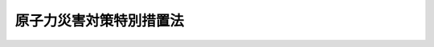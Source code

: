 .. _H11HO156:

========================
原子力災害対策特別措置法
========================

.. raw:: html
    
    
    <b>原子力災害対策特別措置法<br>
    （平成十一年十二月十七日法律第百五十六号）</b><br><br><div align="right">最終改正：平成二四年六月二七日法律第四七号</div><br><div align="right"><table width="" border="0"><tr><td><font color="RED">（最終改正までの未施行法令）</font></td></tr><tr><td><a href="/cgi-bin/idxmiseko.cgi?H_RYAKU=%95%bd%88%ea%88%ea%96%40%88%ea%8c%dc%98%5a&amp;H_NO=%95%bd%90%ac%93%f1%8f%5c%8e%6c%94%4e%98%5a%8c%8e%93%f1%8f%5c%8e%b5%93%fa%96%40%97%a5%91%e6%8e%6c%8f%5c%8e%b5%8d%86&amp;H_PATH=/miseko/H11HO156/H24HO047.html" target="inyo">平成二十四年六月二十七日法律第四十七号</a></td><td align="right">（一部未施行）</td></tr><tr></tr><tr><td align="right">　</td><td></td></tr><tr></tr></table></div><a name="0000000000000000000000000000000000000000000000000000000000000000000000000000000"></a>
    <br>
    　<a href="#1000000000001000000000000000000000000000000000000000000000000000000000000000000" target="data">第一章　総則（第一条―第六条）</a>
    <br>
    　<a href="#1000000000001002000000000000000000000000000000000000000000000000000000000000000" target="data">第一章の二　原子力災害対策指針（第六条の二）</a>
    <br>
    　<a href="#1000000000002000000000000000000000000000000000000000000000000000000000000000000" target="data">第二章　原子力災害の予防に関する原子力事業者の義務等（第七条―第十四条）</a>
    <br>
    　<a href="#1000000000003000000000000000000000000000000000000000000000000000000000000000000" target="data">第三章　原子力緊急事態宣言の発出及び原子力災害対策本部の設置等（第十五条―第二十四条）</a>
    <br>
    　<a href="#1000000000004000000000000000000000000000000000000000000000000000000000000000000" target="data">第四章　緊急事態応急対策の実施等（第二十五条・第二十六条）</a>
    <br>
    　<a href="#1000000000005000000000000000000000000000000000000000000000000000000000000000000" target="data">第五章　原子力災害事後対策（第二十七条―第二十七条の四）</a>
    <br>
    　<a href="#1000000000006000000000000000000000000000000000000000000000000000000000000000000" target="data">第六章　雑則（第二十八条―第三十六条）</a>
    <br>
    　<a href="#1000000000007000000000000000000000000000000000000000000000000000000000000000000" target="data">第七章　罰則（第三十七条―第四十条）</a>
    <br>
    　<a href="#5000000000000000000000000000000000000000000000000000000000000000000000000000000" target="data">附則</a>
    <br><p>　　　<b><a name="1000000000001000000000000000000000000000000000000000000000000000000000000000000">第一章　総則</a>
    </b>
    </p><p>
    </p><div class="arttitle"><a name="1000000000000000000000000000000000000000000000000100000000000000000000000000000">（目的）</a>
    </div><div class="item"><b>第一条</b>
    <a name="1000000000000000000000000000000000000000000000000100000000001000000000000000000"></a>
    　この法律は、原子力災害の特殊性にかんがみ、原子力災害の予防に関する原子力事業者の義務等、原子力緊急事態宣言の発出及び原子力災害対策本部の設置等並びに緊急事態応急対策の実施その他原子力災害に関する事項について特別の措置を定めることにより、<a href="/cgi-bin/idxrefer.cgi?H_FILE=%8f%ba%8e%4f%93%f1%96%40%88%ea%98%5a%98%5a&amp;REF_NAME=%8a%6a%8c%b4%97%bf%95%a8%8e%bf%81%41%8a%6a%94%52%97%bf%95%a8%8e%bf%8b%79%82%d1%8c%b4%8e%71%98%46%82%cc%8b%4b%90%a7%82%c9%8a%d6%82%b7%82%e9%96%40%97%a5&amp;ANCHOR_F=&amp;ANCHOR_T=" target="inyo">核原料物質、核燃料物質及び原子炉の規制に関する法律</a>
    （昭和三十二年法律第百六十六号。以下「規制法」という。）、<a href="/cgi-bin/idxrefer.cgi?H_FILE=%8f%ba%8e%4f%98%5a%96%40%93%f1%93%f1%8e%4f&amp;REF_NAME=%8d%d0%8a%51%91%ce%8d%f4%8a%ee%96%7b%96%40&amp;ANCHOR_F=&amp;ANCHOR_T=" target="inyo">災害対策基本法</a>
    （昭和三十六年法律第二百二十三号）その他原子力災害の防止に関する法律と相まって、原子力災害に対する対策の強化を図り、もって原子力災害から国民の生命、身体及び財産を保護することを目的とする。
    </div>
    
    <p>
    </p><div class="arttitle"><a name="1000000000000000000000000000000000000000000000000200000000000000000000000000000">（定義）</a>
    </div><div class="item"><b>第二条</b>
    <a name="1000000000000000000000000000000000000000000000000200000000001000000000000000000"></a>
    　この法律において、次の各号に掲げる用語の意義は、それぞれ当該各号に定めるところによる。
    <div class="number"><b><a name="1000000000000000000000000000000000000000000000000200000000001000000001000000000">一</a>
    </b>
    　原子力災害　原子力緊急事態により国民の生命、身体又は財産に生ずる被害をいう。
    </div>
    <div class="number"><b><a name="1000000000000000000000000000000000000000000000000200000000001000000002000000000">二</a>
    </b>
    　原子力緊急事態　原子力事業者の原子炉の運転等（<a href="/cgi-bin/idxrefer.cgi?H_FILE=%8f%ba%8e%4f%98%5a%96%40%88%ea%8e%6c%8e%b5&amp;REF_NAME=%8c%b4%8e%71%97%cd%91%b9%8a%51%82%cc%94%85%8f%9e%82%c9%8a%d6%82%b7%82%e9%96%40%97%a5&amp;ANCHOR_F=&amp;ANCHOR_T=" target="inyo">原子力損害の賠償に関する法律</a>
    （昭和三十六年法律第百四十七号）<a href="/cgi-bin/idxrefer.cgi?H_FILE=%8f%ba%8e%4f%98%5a%96%40%88%ea%8e%6c%8e%b5&amp;REF_NAME=%91%e6%93%f1%8f%f0%91%e6%88%ea%8d%80&amp;ANCHOR_F=1000000000000000000000000000000000000000000000000200000000001000000000000000000&amp;ANCHOR_T=1000000000000000000000000000000000000000000000000200000000001000000000000000000#1000000000000000000000000000000000000000000000000200000000001000000000000000000" target="inyo">第二条第一項</a>
    に規定する原子炉の運転等をいう。以下同じ。）により放射性物質又は放射線が異常な水準で当該原子力事業者の原子力事業所外（原子力事業所の外における放射性物質の運搬（以下「事業所外運搬」という。）の場合にあっては、当該運搬に使用する容器外）へ放出された事態をいう。
    </div>
    <div class="number"><b><a name="1000000000000000000000000000000000000000000000000200000000001000000003000000000">三</a>
    </b>
    　原子力事業者　次に掲げる者（政令で定めるところにより、原子炉の運転等のための施設を長期間にわたって使用する予定がない者であると原子力規制委員会が認めて指定した者を除く。）をいう。<div class="para1"><b>イ</b>　<a href="/cgi-bin/idxrefer.cgi?H_FILE=%8f%ba%8e%4f%93%f1%96%40%88%ea%98%5a%98%5a&amp;REF_NAME=%8b%4b%90%a7%96%40%91%e6%8f%5c%8e%4f%8f%f0%91%e6%88%ea%8d%80&amp;ANCHOR_F=1000000000000000000000000000000000000000000000001300000000001000000000000000000&amp;ANCHOR_T=1000000000000000000000000000000000000000000000001300000000001000000000000000000#1000000000000000000000000000000000000000000000001300000000001000000000000000000" target="inyo">規制法第十三条第一項</a>
    の規定に基づく加工の事業の許可（<a href="/cgi-bin/idxrefer.cgi?H_FILE=%8f%ba%8e%4f%93%f1%96%40%88%ea%98%5a%98%5a&amp;REF_NAME=%8b%4b%90%a7%96%40%91%e6%8e%b5%8f%5c%98%5a%8f%f0&amp;ANCHOR_F=1000000000000000000000000000000000000000000000007600000000000000000000000000000&amp;ANCHOR_T=1000000000000000000000000000000000000000000000007600000000000000000000000000000#1000000000000000000000000000000000000000000000007600000000000000000000000000000" target="inyo">規制法第七十六条</a>
    の規定により読み替えて適用される<a href="/cgi-bin/idxrefer.cgi?H_FILE=%8f%ba%8e%4f%93%f1%96%40%88%ea%98%5a%98%5a&amp;REF_NAME=%93%af%8d%80&amp;ANCHOR_F=1000000000000000000000000000000000000000000000001300000000001000000000000000000&amp;ANCHOR_T=1000000000000000000000000000000000000000000000001300000000001000000000000000000#1000000000000000000000000000000000000000000000001300000000001000000000000000000" target="inyo">同項</a>
    の規定による国に対する承認を含む。）を受けた者</div>
    <div class="para1"><b>ロ</b>　<a href="/cgi-bin/idxrefer.cgi?H_FILE=%8f%ba%8e%4f%93%f1%96%40%88%ea%98%5a%98%5a&amp;REF_NAME=%8b%4b%90%a7%96%40%91%e6%93%f1%8f%5c%8e%4f%8f%f0%91%e6%88%ea%8d%80&amp;ANCHOR_F=1000000000000000000000000000000000000000000000002300000000001000000000000000000&amp;ANCHOR_T=1000000000000000000000000000000000000000000000002300000000001000000000000000000#1000000000000000000000000000000000000000000000002300000000001000000000000000000" target="inyo">規制法第二十三条第一項</a>
    の規定に基づく原子炉の設置の許可（<a href="/cgi-bin/idxrefer.cgi?H_FILE=%8f%ba%8e%4f%93%f1%96%40%88%ea%98%5a%98%5a&amp;REF_NAME=%8b%4b%90%a7%96%40%91%e6%8e%b5%8f%5c%98%5a%8f%f0&amp;ANCHOR_F=1000000000000000000000000000000000000000000000007600000000000000000000000000000&amp;ANCHOR_T=1000000000000000000000000000000000000000000000007600000000000000000000000000000#1000000000000000000000000000000000000000000000007600000000000000000000000000000" target="inyo">規制法第七十六条</a>
    の規定により読み替えて適用される<a href="/cgi-bin/idxrefer.cgi?H_FILE=%8f%ba%8e%4f%93%f1%96%40%88%ea%98%5a%98%5a&amp;REF_NAME=%93%af%8d%80&amp;ANCHOR_F=1000000000000000000000000000000000000000000000002300000000001000000000000000000&amp;ANCHOR_T=1000000000000000000000000000000000000000000000002300000000001000000000000000000#1000000000000000000000000000000000000000000000002300000000001000000000000000000" target="inyo">同項</a>
    の規定による国に対する承認を含み、船舶に設置する原子炉についての許可を除く。）を受けた者</div>
    <div class="para1"><b>ハ</b>　<a href="/cgi-bin/idxrefer.cgi?H_FILE=%8f%ba%8e%4f%93%f1%96%40%88%ea%98%5a%98%5a&amp;REF_NAME=%8b%4b%90%a7%96%40%91%e6%8e%6c%8f%5c%8e%4f%8f%f0%82%cc%8e%6c%91%e6%88%ea%8d%80&amp;ANCHOR_F=1000000000000000000000000000000000000000000000004300400000001000000000000000000&amp;ANCHOR_T=1000000000000000000000000000000000000000000000004300400000001000000000000000000#1000000000000000000000000000000000000000000000004300400000001000000000000000000" target="inyo">規制法第四十三条の四第一項</a>
    の規定に基づく貯蔵の事業の許可（<a href="/cgi-bin/idxrefer.cgi?H_FILE=%8f%ba%8e%4f%93%f1%96%40%88%ea%98%5a%98%5a&amp;REF_NAME=%8b%4b%90%a7%96%40%91%e6%8e%b5%8f%5c%98%5a%8f%f0&amp;ANCHOR_F=1000000000000000000000000000000000000000000000007600000000000000000000000000000&amp;ANCHOR_T=1000000000000000000000000000000000000000000000007600000000000000000000000000000#1000000000000000000000000000000000000000000000007600000000000000000000000000000" target="inyo">規制法第七十六条</a>
    の規定により読み替えて適用される<a href="/cgi-bin/idxrefer.cgi?H_FILE=%8f%ba%8e%4f%93%f1%96%40%88%ea%98%5a%98%5a&amp;REF_NAME=%93%af%8d%80&amp;ANCHOR_F=1000000000000000000000000000000000000000000000004300400000001000000000000000000&amp;ANCHOR_T=1000000000000000000000000000000000000000000000004300400000001000000000000000000#1000000000000000000000000000000000000000000000004300400000001000000000000000000" target="inyo">同項</a>
    の規定による国に対する承認を含む。）を受けた者</div>
    <div class="para1"><b>ニ</b>　<a href="/cgi-bin/idxrefer.cgi?H_FILE=%8f%ba%8e%4f%93%f1%96%40%88%ea%98%5a%98%5a&amp;REF_NAME=%8b%4b%90%a7%96%40%91%e6%8e%6c%8f%5c%8e%6c%8f%f0%91%e6%88%ea%8d%80&amp;ANCHOR_F=1000000000000000000000000000000000000000000000004400000000001000%E3%81%95%E3%82%8C%E3%82%8B&lt;A%20HREF=" target="inyo">同項</a>
    の規定による国に対する承認を含む。）を受けた者</div>
    <div class="para1"><b>ホ</b>　<a href="/cgi-bin/idxrefer.cgi?H_FILE=%8f%ba%8e%4f%93%f1%96%40%88%ea%98%5a%98%5a&amp;REF_NAME=%8b%4b%90%a7%96%40%91%e6%8c%dc%8f%5c%88%ea%8f%f0%82%cc%93%f1%91%e6%88%ea%8d%80&amp;ANCHOR_F=1000000000000000000000000000000000000000000000005100200000001000000000000000000&amp;ANCHOR_T=1000000000000000000000000000000000000000000000005100200000001000000000000000000#1000000000000000000000000000000000000000000000005100200000001000000000000000000" target="inyo">規制法第五十一条の二第一項</a>
    の規定に基づく廃棄の事業の許可（<a href="/cgi-bin/idxrefer.cgi?H_FILE=%8f%ba%8e%4f%93%f1%96%40%88%ea%98%5a%98%5a&amp;REF_NAME=%8b%4b%90%a7%96%40%91%e6%8e%b5%8f%5c%98%5a%8f%f0&amp;ANCHOR_F=1000000000000000000000000000000000000000000000007600000000000000000000000000000&amp;ANCHOR_T=1000000000000000000000000000000000000000000000007600000000000000000000000000000#1000000000000000000000000000000000000000000000007600000000000000000000000000000" target="inyo">規制法第七十六条</a>
    の規定により読み替えて適用される<a href="/cgi-bin/idxrefer.cgi?H_FILE=%8f%ba%8e%4f%93%f1%96%40%88%ea%98%5a%98%5a&amp;REF_NAME=%93%af%8d%80&amp;ANCHOR_F=1000000000000000000000000000000000000000000000005100200000001000000000000000000&amp;ANCHOR_T=1000000000000000000000000000000000000000000000005100200000001000000000000000000#1000000000000000000000000000000000000000000000005100200000001000000000000000000" target="inyo">同項</a>
    の規定による国に対する承認を含む。）を受けた者</div>
    <div class="para1"><b>ヘ</b>　<a href="/cgi-bin/idxrefer.cgi?H_FILE=%8f%ba%8e%4f%93%f1%96%40%88%ea%98%5a%98%5a&amp;REF_NAME=%8b%4b%90%a7%96%40%91%e6%8c%dc%8f%5c%93%f1%8f%f0%91%e6%88%ea%8d%80&amp;ANCHOR_F=1000000000000000000000000000000000000000000000005200000000001000000000000000000&amp;ANCHOR_T=1000000000000000000000000000000000000000000000005200000000001000000000000000000#1000000000000000000000000000000000000000000000005200000000001000000000000000000" target="inyo">規制法第五十二条第一項</a>
    の規定に基づく核燃料物質の使用の許可（<a href="/cgi-bin/idxrefer.cgi?H_FILE=%8f%ba%8e%4f%93%f1%96%40%88%ea%98%5a%98%5a&amp;REF_NAME=%8b%4b%90%a7%96%40%91%e6%8e%b5%8f%5c%98%5a%8f%f0&amp;ANCHOR_F=1000000000000000000000000000000000000000000000007600000000000000000000000000000&amp;ANCHOR_T=1000000000000000000000000000000000000000000000007600000000000000000000000000000#1000000000000000000000000000000000000000000000007600000000000000000000000000000" target="inyo">規制法第七十六条</a>
    の規定により読み替えて適用される<a href="/cgi-bin/idxrefer.cgi?H_FILE=%8f%ba%8e%4f%93%f1%96%40%88%ea%98%5a%98%5a&amp;REF_NAME=%93%af%8d%80&amp;ANCHOR_F=1000000000000000000000000000000000000000000000005200000000001000000000000000000&amp;ANCHOR_T=1000000000000000000000000000000000000000000000005200000000001000000000000000000#1000000000000000000000000000000000000000000000005200000000001000000000000000000" ta>
    <div class="number"><b><a name="1000000000000000000000000000000000000000000000000200000000001000000005000000000">五</a>
    </b>
    　緊急事態応急対策　第十五条第二項の規定による原子力緊急事態宣言があった時から同条第四項の規定による原子力緊急事態解除宣言があるまでの間において、原子力災害（原子力災害が生ずる蓋然性を含む。）の拡大の防止を図るため実施すべき応急の対策をいう。
    </div>
    <div class="number"><b><a name="1000000000000000000000000000000000000000000000000200000000001000000006000000000">六</a>
    </b>
    　原子力災害予防対策　原子力災害の発生を未然に防止するため実施すべき対策をいう。
    </div>
    <div class="number"><b><a name="1000000000000000000000000000000000000000000000000200000000001000000007000000000">七</a>
    </b>
    　原子力災害事後対策　第十五条第四項の規定による原子力緊急事態解除宣言があった時以後において、原子力災害（原子力災害が生ずる蓋然性を含む。）の拡大の防止又は原子力災害の復旧を図るため実施すべき対策（原子力事業者が<a href="/cgi-bin/idxrefer.cgi?H_FILE=%8f%ba%8e%4f%98%5a%96%40%88%ea%8e%6c%8e%b5&amp;REF_NAME=%8c%b4%8e%71%97%cd%91%b9%8a%51%82%cc%94%85%8f%9e%82%c9%8a%d6%82%b7%82%e9%96%40%97%a5&amp;ANCHOR_F=&amp;ANCHOR_T=" target="inyo">原子力損害の賠償に関する法律</a>
    の規定に基づき<a href="/cgi-bin/idxrefer.cgi?H_FILE=%8f%ba%8e%4f%98%5a%96%40%88%ea%8e%6c%8e%b5&amp;REF_NAME=%93%af%96%40%91%e6%93%f1%8f%f0%91%e6%93%f1%8d%80&amp;ANCHOR_F=1000000000000000000000000000000000000000000000000200000000002000000000000000000&amp;ANCHOR_T=1000000000000000000000000000000000000000000000000200000000002000000000000000000#1000000000000000000000000000000000000000000000000200000000002000000000000000000" target="inyo">同法第二条第二項</a>
    に規定する原子力損害を賠償することを除く。）をいう。
    </div>
    <div class="number"><b><a name="1000000000000000000000000000000000000000000000000200000000001000000008000000000">八</a>
    </b>
    　指定行政機関　<a href="/cgi-bin/idxrefer.cgi?H_FILE=%8f%ba%8e%4f%98%5a%96%40%93%f1%93%f1%8e%4f&amp;REF_NAME=%8d%d0%8a%51%91%ce%8d%f4%8a%ee%96%7b%96%40%91%e6%93%f1%8f%f0%91%e6%8e%4f%8d%86&amp;ANCHOR_F=1000000000000000000000000000000000000000000000000200000000001000000003000000000&amp;ANCHOR_T=1000000000000000000000000000000000000000000000000200000000001000000003000000000#1000000000000000000000000000000000000000000000000200000000001000000003000000000" target="inyo">災害対策基本法第二条第三号</a>
    に規定する指定行政機関をいう。
    </div>
    <div class="number"><b><a name="1000000000000000000000000000000000000000000000000200000000001000000009000000000">九</a>
    </b>
    　指定地方行政機関　<a href="/cgi-bin/idxrefer.cgi?H_FILE=%8f%ba%8e%4f%98%5a%96%40%93%f1%93%f1%8e%4f&amp;REF_NAME=%8d%d0%8a%51%91%ce%8d%f4%8a%ee%96%7b%96%40%91%e6%93%f1%8f%f0%91%e6%8e%6c%8d%86&amp;ANCHOR_F=1000000000000000000000000000000000000000000000000200000000001000000004000000000&amp;ANCHOR_T=1000000000000000000000000000000000000000000000000200000000001000000004000000000#1000000000000000000000000000000000000000000000000200000000001000000004000000000" target="inyo">災害対策基本法第二条第四号</a>
    に規定する指定地方行政機関をいう。
    </div>
    <div class="number"><b><a name="1000000000000000000000000000000000000000000000000200000000001000000010000000000">十</a>
    </b>
    　指定公共機関　<a href="/cgi-bin/idxrefer.cgi?H_FILE=%8f%ba%8e%4f%98%5a%96%40%93%f1%93%f1%8e%4f&amp;REF_NAME=%8d%d0%8a%51%91%ce%8d%f4%8a%ee%96%7b%96%40%91%e6%93%f1%8f%f0%91%e6%8c%dc%8d%86&amp;ANCHOR_F=1000000000000000000000000000000000000000000000000200000000001000000005000000000&amp;ANCHOR_T=1000000000000000000000000000000000000000000000000200000000001000000005000000000#1000000000000000000000000000000000000000000000000200000000001000000005000000000" target="inyo">災害対策基本法第二条第五号</a>
    に規定する指定公共機関をいう。
    </div>
    <div class="number"><b><a name="1000000000000000000000000000000000000000000000000200000000001000000011000000000">十一</a>
    </b>
    　指定地方公共機関　<a href="/cgi-bin/idxrefer.cgi?H_FILE=%8f%ba%8e%4f%98%5a%96%40%93%f1%93%f1%8e%4f&amp;REF_NAME=%8d%d0%8a%51%91%ce%8d%f4%8a%ee%96%7b%96%40%91%e6%93%f1%8f%f0%91%e6%98%5a%8d%86&amp;ANCHOR_F=1000000000000000000000000000000000000000000000000200000000001000000006000000000&amp;ANCHOR_T=1000000000000000000000000000000000000000000000000200000000001000000006000000000#1000000000000000000000000000000000000000000000000200000000001000000006000000000" target="inyo">災害対策基本法第二条第六号</a>
    に規定する指定地方公共機関をいう。
    </div>
    <div class="number"><b><a name="1000000000000000000000000000000000000000000000000200000000001000000012000000000">十二</a>
    </b>
    　防災計画　<a href="/cgi-bin/idxrefer.cgi?H_FILE=%8f%ba%8e%4f%98%5a%96%40%93%f1%93%f1%8e%4f&amp;REF_NAME=%8d%d0%8a%51%91%ce%8d%f4%8a%ee%96%7b%96%40%91%e6%93%f1%8f%f0%91%e6%8e%b5%8d%86&amp;ANCHOR_F=1000000000000000000000000000000000000000000000000200000000001000000007000000000&amp;ANCHOR_T=1000000000000000000000000000000000000000000000000200000000001000000007000000000#1000000000000000000000000000000000000000000000000200000000001000000007000000000" target="inyo">災害対策基本法第二条第七号</a>
    に規定する防災計画及び<a href="/cgi-bin/idxrefer.cgi?H_FILE=%8f%ba%8c%dc%81%5a%96%40%94%aa%8e%6c&amp;REF_NAME=%90%ce%96%fb%83%52%83%93%83%72%83%69%81%5b%83%67%93%99%8d%d0%8a%51%96%68%8e%7e%96%40&amp;ANCHOR_F=&amp;ANCHOR_T=" target="inyo">石油コンビナート等災害防止法</a>
    （昭和五十年法律第八十四号）<a href="/cgi-bin/idxrefer.cgi?H_FILE=%8f%ba%8c%dc%81%5a%96%40%94%aa%8e%6c&amp;REF_NAME=%91%e6%8e%4f%8f%5c%88%ea%8f%f0%91%e6%88%ea%8d%80&amp;ANCHOR_F=1000000000000000000000000000000000000000000000003100000000001000000000000000000&amp;ANCHOR_T=1000000000000000000000000000000000000000000000003100000000001000000000000000000#1000000000000000000000000000000000000000000000003100000000001000000000000000000" target="inyo">第三十一条第一項</a>
    に規定する石油コンビナート等防災計画をいう。
    </div>
    </a></div>
    
    <p>
    </p><div class="arttitle"><a name="1000000000000000000000000000000000000000000000000300000000000000000000000000000">（原子力事業者の責務）</a>
    </div><div class="item"><b>第三条</b>
    <a name="1000000000000000000000000000000000000000000000000300000000001000000000000000000"></a>
    　原子力事業者は、この法律又は関係法律の規定に基づき、原子力災害の発生の防止に関し万全の措置を講ずるとともに、原子力災害（原子力災害が生ずる蓋然性を含む。）の拡大の防止及び原子力災害の復旧に関し、誠意をもって必要な措置を講ずる責務を有する。
    </div>
    
    <p>
    </p><div class="arttitle"><a name="1000000000000000000000000000000000000000000000000400000000000000000000000000000">（国の責務）</a>
    </div><div class="item"><b>第四条</b>
    <a name="1000000000000000000000000000000000000000000000000400000000001000000000000000000"></a>
    　国は、この法律又は関係法律の規定に基づき、原子力災害対策本部の設置、地方公共団体への必要な指示その他緊急事態応急対策の実施のために必要な措置並びに原子力災害予防対策及び原子力災害事後対策の実施のために必要な措置を講ずること等により、原子力災害についての災害対策基本法第三条第一項の責務を遂行しなければならない。
    </div>
    <div class="item"><b><a name="1000000000000000000000000000000000000000000000000400000000002000000000000000000">２</a>
    </b>
    　指定行政機関の長（当該指定行政機関が委員会その他の合議制の機関である場合にあっては、当該指定行政機関。第十七条第七項第三号を除き、以下同じ。）及び指定地方行政機関の長は、この法律の規定による地方公共団体の原子力災害予防対策、緊急事態応急対策及び原子力災害事後対策の実施が円滑に行われるように、その所掌事務について、当該地方公共団体に対し、勧告し、助言し、その他適切な措置をとらなければならない。
    </div>
    <div class="item"><b><a name="1000000000000000000000000000000000000000000000000400000000003000000000000000000">３</a>
    </b>
    　内閣総理大臣及び原子力規制委員会は、この法律の規定による権限を適切に行使するほか、この法律の規定による原子力事業者の原子力災害予防対策、緊急事態応急対策及び原子力災害事後対策の実施が円滑に行われるように、当該原子力事業者に対し、指導し、助言し、その他適切な措置をとらなければならない。
    </div>
    
    <p>
    </p><div class="item"><b><a name="1000000000000000000000000000000000000000000000000400200000000000000000000000000">第四条の二</a>
    </b>
    <a name="1000000000000000000000000000000000000000000000000400200000001000000000000000000"></a>
    　国は、大規模な自然災害及びテロリズムその他の犯罪行為による原子力災害の発生も想定し、これに伴う被害の最小化を図る観点から、警備体制の強化、原子力事業所における深層防護の徹底、被害の状況に応じた対応策の整備その他原子力災害の防止に関し万全の措置を講ずる責務を有する。
    </div>
    
    <p>
    </p><div class="arttitle"><a name="1000000000000000000000000000000000000000000000000500000000000000000000000000000">（地方公共団体の責務）</a>
    </div><div class="item"><b>第五条</b>
    <a name="1000000000000000000000000000000000000000000000000500000000001000000000000000000"></a>
    　地方公共団体は、この法律又は関係法律の規定に基づき、原子力災害予防対策、緊急事態応急対策及び原子力災害事後対策の実施のために必要な措置を講ずること等により、原子力災害についての<a href="/cgi-bin/idxrefer.cgi?H_FILE=%8f%ba%8e%4f%98%5a%96%40%93%f1%93%f1%8e%4f&amp;REF_NAME=%8d%d0%8a%51%91%ce%8d%f4%8a%ee%96%7b%96%40%91%e6%8e%6c%8f%f0%91%e6%88%ea%8d%80&amp;ANCHOR_F=1000000000000000000000000000000000000000000000000400000000001000000000000000000&amp;ANCHOR_T=1000000000000000000000000000000000000000000000000400000000001000000000000000000#1000000000000000000000000000000000000000000000000400000000001000000000000000000" target="inyo">災害対策基本法第四条第一項</a>
    及び<a href="/cgi-bin/idxrefer.cgi?H_FILE=%8f%ba%8e%4f%98%5a%96%40%93%f1%93%f1%8e%4f&amp;REF_NAME=%91%e6%8c%dc%8f%f0%91%e6%88%ea%8d%80&amp;ANCHOR_F=1000000000000000000000000000000000000000000000000500000000001000000000000000000&amp;ANCHOR_T=1000000000000000000000000000000000000000000000000500000000001000000000000000000#1000000000000000000000000000000000000000000000000500000000001000000000000000000" target="inyo">第五条第一項</a>
    の責務を遂行しなければならない。
    </div>
    
    <p>
    </p><div class="arttitle"><a name="1000000000000000000000000000000000000000000000000600000000000000000000000000000">（関係機関の連携協力）</a>
    </div><div class="item"><b>第六条</b>
    <a name="1000000000000000000000000000000000000000000000000600000000001000000000000000000"></a>
    　国、地方公共団体、原子力事業者並びに指定公共機関及び指定地方公共機関は、原子力災害予防対策、緊急事態応急対策及び原子力災害事後対策が円滑に実施されるよう、相互に連携を図りながら協力しなければならない。
    </div>
    
    
    <p>　　　<b><a name="1000000000001002000000000000000000000000000000000000000000000000000000000000000">第一章の二　原子力災害対策指針</a>
    </b>
    </p><p>
    </p><div class="item"><b><a name="1000000000000000000000000000000000000000000000000600200000000000000000000000000">第六条の二</a>
    </b>
    <a name="1000000000000000000000000000000000000000000000000600200000001000000000000000000"></a>
    　原子力規制委員会は、<a href="/cgi-bin/idxrefer.cgi?H_FILE=%8f%ba%8e%4f%98%5a%96%40%93%f1%93%f1%8e%4f&amp;REF_NAME=%8d%d0%8a%51%91%ce%8d%f4%8a%ee%96%7b%96%40%91%e6%93%f1%8f%f0%91%e6%94%aa%8d%86&amp;ANCHOR_F=1000000000000000000000000000000000000000000000000200000000001000000008000000000&amp;ANCHOR_T=1000000000000000000000000000000000000000000000000200000000001000000008000000000#1000000000000000000000000000000000000000000000000200000000001000000008000000000" target="inyo">災害対策基本法第二条第八号</a>
    に規定する防災基本計画に適合して、原子力事業者、指定行政機関の長及び指定地方行政機関の長、地方公共団体、指定公共機関及び指定地方公共機関その他の者による原子力災害予防対策、緊急事態応急対策及び原子力災害事後対策（次項において「原子力災害対策」という。）の円滑な実施を確保するための指針（以下「原子力災害対策指針」という。）を定めなければならない。
    </div>
    <div class="item"><b><a name="1000000000000000000000000000000000000000000000000600200000002000000000000000000">２</a>
    </b>
    　原子力災害対策指針においては、次に掲げる事項について定めるものとする。
    <div class="number"><b><a name="1000000000000000000000000000000000000000000000000600200000002000000001000000000">一</a>
    </b>
    　原子力災害対策として実施すべき措置に関する基本的な事項
    </div>
    <div class="number"><b><a name="1000000000000000000000000000000000000000000000000600200000002000000002000000000">二</a>
    </b>
    　原子力災害対策の実施体制に関する事項
    </div>
    <div class="number"><b><a name="1000000000000000000000000000000000000000000000000600200000002000000003000000000">三</a>
    </b>
    　原子力災害対策を重点的に実施すべき区域の設定に関する事項
    </div>
    <div class="number"><b><a name="1000000000000000000000000000000000000000000000000600200000002000000004000000000">四</a>
    </b>
    　前三号に掲げるもののほか、原子力災害対策の円滑な実施の確保に関する重要事項
    </div>
    </div>
    <div class="item"><b><a name="1000000000000000000000000000000000000000000000000600200000003000000000000000000">３</a>
    </b>
    　原子力規制委員会は、原子力災害対策指針を定め、又はこれを変更したときは、遅滞なく、これを公表しなければならない。
    </div>
    
    
    <p>　　　<b><a name="1000000000002000000000000000000000000000000000000000000000000000000000000000000">第二章　原子力災害の予防に関する原子力事業者の義務等</a>
    </b>
    </p><p>
    </p><div class="arttitle"><a name="1000000000000000000000000000000000000000000000000700000000000000000000000000000">（原子力事業者防災業務計画）</a>
    </div><div class="item"><b>第七条</b>
    <a name="1000000000000000000000000000000000000000000000000700000000001000000000000000000"></a>
    　原子力事業者は、その原子力事業所ごとに、内閣府令・原子力規制委員会規則で定めるところにより、当該原子力事業所における原子力災害予防対策、緊急事態応急対策及び原子力災害事後対策その他の原子力災害の発生及び拡大を防止し、並びに原子力災害の復旧を図るために必要な業務に関し、原子力事業者防災業務計画を作成し、及び毎年原子力事業者防災業務計画に検討を加え、必要があると認めるときは、これを修正しなければならない。この場合において、当該原子力事業者防災業務計画は、<a href="/cgi-bin/idxrefer.cgi?H_FILE=%8f%ba%8e%4f%98%5a%96%40%93%f1%93%f1%8e%4f&amp;REF_NAME=%8d%d0%8a%51%91%ce%8d%f4%8a%ee%96%7b%96%40%91%e6%93%f1%8f%f0%91%e6%8f%5c%8d%86&amp;ANCHOR_F=1000000000000000000000000000000000000000000000000200000000001000000010000000000&amp;ANCHOR_T=1000000000000000000000000000000000000000000000000200000000001000000010000000000#1000000000000000000000000000000000000000000000000200000000001000000010000000000" target="inyo">災害対策基本法第二条第十号</a>
    に規定する地域防災計画及び<a href="/cgi-bin/idxrefer.cgi?H_FILE=%8f%ba%8c%dc%81%5a%96%40%94%aa%8e%6c&amp;REF_NAME=%90%ce%96%fb%83%52%83%93%83%72%83%69%81%5b%83%67%93%99%8d%d0%8a%51%96%68%8e%7e%96%40%91%e6%8e%4f%8f%5c%88%ea%8f%f0%91%e6%88%ea%8d%80&amp;ANCHOR_F=1000000000000000000000000000000000000000000000003100000000001000000000000000000&amp;ANCHOR_T=1000000000000000000000000000000000000000000000003100000000001000000000000000000#1000000000000000000000000000000000000000000000003100000000001000000000000000000" target="inyo">石油コンビナート等災害防止法第三十一条第一項</a>
    に規定する石油コンビナート等防災計画（次項において「地域防災計画等」という。）に抵触するものであってはならない。
    </div>
    <div class="item"><b><a name="1000000000000000000000000000000000000000000000000700000000002000000000000000000">２</a>
    </b>
    　原子力事業者は、前項の規定により原子力事業者防災業務計画を作成し、又は修正しようとするときは、政令で定めるところにより、あらかじめ、当該原子力事業所の区域を管轄する都道府県知事（以下「所在都道府県知事」という。）、当該原子力事業所の区域を管轄する市町村長（以下「所在市町村長」という。）並びに当該原子力事業所の区域をその区域に含む市町村に隣接する市町村を包括する都道府県及びこれに準ずるものとして政令で定める要件に該当する都道府県の都道府県知事（所在都道府県知事を除く。以下「関係周辺都道府県知事」という。）に協議しなければならない。この場合において、所在都道府県知事及び関係周辺都道府県知事は、関係周辺市町村長（その区域につき当該原子力事業所に係る原子力災害に関する地域防災計画等（<a href="/cgi-bin/idxrefer.cgi?H_FILE=%8f%ba%8e%4f%98%5a%96%40%93%f1%93%f1%8e%4f&amp;REF_NAME=%8d%d0%8a%51%91%ce%8d%f4%8a%ee%96%7b%96%40%91%e6%93%f1%8f%f0%91%e6%8f%5c%8d%86&amp;ANCHOR_F=1000000000000000000000000000000000000000000000000200000000002000000010000000000&amp;ANCHOR_T=1000000000000000000000000000000000000000000000000200000000002000000010000000000#1000000000000000000000000000000000000000000000000200000000002000000010000000000">
    <div class="item"><b><a name="1000000000000000000000000000000000000000000000000700000000003000000000000000000">３</a>
    </b>
    　原子力事業者は、第一項の規定により原子力事業者防災業務計画を作成し、又は修正したときは、速やかにこれを内閣総理大臣及び原子力規制委員会に届け出るとともに、その要旨を公表しなければならない。
    </div>
    <div class="item"><b><a name="1000000000000000000000000000000000000000000000000700000000004000000000000000000">４</a>
    </b>
    　内閣総理大臣及び原子力規制委員会は、原子力事業者が第一項の規定に違反していると認めるとき、又は原子力事業者防災業務計画が当該原子力事業所に係る原子力災害の発生若しくは拡大を防止するために十分でないと認めるときは、原子力事業者に対し、原子力事業者防災業務計画の作成又は修正を命ずることができる。
    </div>
    
    <p>
    </p><div class="arttitle"><a name="1000000000000000000000000000000000000000000000000800000000000000000000000000000">（原子力防災組織）</a>
    </div><div class="item"><b>第八条</b>
    <a name="1000000000000000000000000000000000000000000000000800000000001000000000000000000"></a>
    　原子力事業者は、その原子力事業所ごとに、原子力防災組織を設置しなければならない。
    </div>
    <div class="item"><b><a name="1000000000000000000000000000000000000000000000000800000000002000000000000000000">２</a>
    </b>
    　原子力防災組織は、前条第一項の原子力事業者防災業務計画に従い、同項に規定する原子力災害の発生又は拡大を防止するために必要な業務を行う。
    </div>
    <div class="item"><b><a name="1000000000000000000000000000000000000000000000000800000000003000000000000000000">３</a>
    </b>
    　原子力事業者は、その原子力防災組織に、原子力規制委員会規則で定めるところにより、前項に規定する業務に従事する原子力防災要員を置かなければならない。
    </div>
    <div class="item"><b><a name="1000000000000000000000000000000000000000000000000800000000004000000000000000000">４</a>
    </b>
    　原子力事業者は、その原子力防災組織の原子力防災要員を置いたときは、原子力規制委員会規則で定めるところにより、その現況について、原子力規制委員会、所在都道府県知事、所在市町村長及び関係周辺都道府県知事に届け出なければならない。この場合において、原子力規制委員会は内閣総理大臣に、所在都道府県知事及び関係周辺都道府県知事は関係周辺市町村長に、当該届出に係る書類の写しを送付するものとする。
    </div>
    <div class="item"><b><a name="1000000000000000000000000000000000000000000000000800000000005000000000000000000">５</a>
    </b>
    　原子力規制委員会は、原子力事業者が第一項又は第三項の規定に違反していると認めるときは、当該原子力事業者に対し、原子力防災組織の設置又は原子力防災要員の配置を命ずることができる。
    </div>
    
    <p>
    </p><div class="arttitle"><a name="1000000000000000000000000000000000000000000000000900000000000000000000000000000">（原子力防災管理者）</a>
    </div><div class="item"><b>第九条</b>
    <a name="1000000000000000000000000000000000000000000000000900000000001000000000000000000"></a>
    　原子力事業者は、その原子力事業所ごとに、原子力防災管理者を選任し、原子力防災組織を統括させなければならない。
    </div>
    <div class="item"><b><a name="1000000000000000000000000000000000000000000000000900000000002000000000000000000">２</a>
    </b>
    　原子力防災管理者は、当該原子力事業所においてその事業の実施を統括管理する者をもって充てなければならない。
    </div>
    <div class="item"><b><a name="1000000000000000000000000000000000000000000000000900000000003000000000000000000">３</a>
    </b>
    　原子力事業者は、当該原子力事業所における原子力災害の発生又は拡大の防止に関する業務を適切に遂行することができる管理的又は監督的地位にある者のうちから、副原子力防災管理者を選任し、原子力防災組織の統括について、原子力防災管理者を補佐させなければならない。
    </div>
    <div class="item"><b><a name="1000000000000000000000000000000000000000000000000900000000004000000000000000000">４</a>
    </b>
    　原子力事業者は、原子力防災管理者が当該原子力事業所内にいないときは、副原子力防災管理者に原子力防災組織を統括させなければならない。
    </div>
    <div class="item"><b><a name="1000000000000000000000000000000000000000000000000900000000005000000000000000000">５</a>
    </b>
    　原子力事業者は、第一項又は第三項の規定により原子力防災管理者又は副原子力防災管理者を選任したときは、原子力規制委員会規則で定めるところにより、遅滞なく、その旨を原子力規制委員会、所在都道府県知事、所在市町村長及び関係周辺都道府県知事に届け出なければならない。これを解任したときも、同様とする。この場合において、原子力規制委員会は、内閣総理大臣に当該届出に係る書類の写しを送付するものとする。
    </div>
    <div class="item"><b><a name="1000000000000000000000000000000000000000000000000900000000006000000000000000000">６</a>
    </b>
    　前条第四項後段の規定は、前項の届出について準用する。
    </div>
    <div class="item"><b><a name="1000000000000000000000000000000000000000000000000900000000007000000000000000000">７</a>
    </b>
    　原子力規制委員会は、原子力事業者が第一項若しくは第三項の規定に違反していると認めるとき、又は原子力防災管理者若しくは副原子力防災管理者がこの法律若しくはこの法律に基づく命令の規定に違反したときは、原子力事業者に対し、原子力防災管理者又は副原子力防災管理者の選任又は解任を命ずることができる。
    </div>
    
    <p>
    </p><div class="arttitle"><a name="1000000000000000000000000000000000000000000000001000000000000000000000000000000">（原子力防災管理者の通報義務等）</a>
    </div><div class="item"><b>第十条</b>
    <a name="1000000000000000000000000000000000000000000000001000000000001000000000000000000"></a>
    　原子力防災管理者は、原子力事業所の区域の境界付近において政令で定める基準以上の放射線量が政令で定めるところにより検出されたことその他の政令で定める事象の発生について通報を受け、又は自ら発見したときは、直ちに、内閣府令・原子力規制委員会規則（事業所外運搬に係る事象の発生の場合にあっては、内閣府令・原子力規制委員会規則・国土交通省令）及び原子力事業者防災業務計画の定めるところにより、その旨を内閣総理大臣及び原子力規制委員会、所在都道府県知事、所在市町村長並びに関係周辺都道府県知事（事業所外運搬に係る事象の発生の場合にあっては、内閣総理大臣、原子力規制委員会及び国土交通大臣並びに当該事象が発生した場所を管轄する都道府県知事及び市町村長）に通報しなければならない。この場合において、所在都道府県知事及び関係周辺都道府県知事は、関係周辺市町村長にその旨を通報するものとする。
    </div>
    <div class="item"><b><a name="1000000000000000000000000000000000000000000000001000000000002000000000000000000">２</a>
    </b>
    　前項前段の規定により通報を受けた都道府県知事又は市町村長は、政令で定めるところにより、内閣総理大臣及び原子力規制委員会（事業所外運搬に係る事象の発生の場合にあっては、内閣総理大臣、原子力規制委員会及び国土交通大臣。以下この項及び第十五条第一項第一号において同じ。）に対し、その事態の把握のため専門的知識を有する職員の派遣を要請することができる。この場合において、内閣総理大臣及び原子力規制委員会は、適任と認める職員を派遣しなければならない。
    </div>
    
    <p>
    </p><div class="arttitle"><a name="1000000000000000000000000000000000000000000000001100000000000000000000000000000">（放射線測定設備その他の必要な資機材の整備等）</a>
    </div><div class="item"><b>第十一条</b>
    <a name="1000000000000000000000000000000000000000000000001100000000001000000000000000000"></a>
    　原子力事業者は、原子力規制委員会規則で定める基準に従って、その原子力事業所内に前条第一項前段の規定による通報を行うために必要な放射線測定設備を設置し、及び維持しなければならない。
    </div>
    <div class="item"><b><a name="1000000000000000000000000000000000000000000000001100000000002000000000000000000">２</a>
    </b>
    　原子力事業者は、その原子力防災組織に、当該原子力防災組織がその業務を行うために必要な放射線障害防護用器具、非常用通信機器その他の資材又は機材であって内閣府令・原子力規制委員会規則で定めるもの（以下「原子力防災資機材」という。）を備え付け、随時、これを保守点検しなければならない。
    </div>
    <div class="item"><b><a name="1000000000000000000000000000000000000000000000001100000000003000000000000000000">３</a>
    </b>
    　原子力事業者は、第一項の規定により放射線測定設備を設置し、又は前項の規定により原子力防災資機材を備え付けたときは、内閣府令・原子力規制委員会規則で定めるところにより、これらの現況について、内閣総理大臣及び原子力規制委員会、所在都道府県知事、所在市町村長並びに関係周辺都道府県知事に届け出なければならない。
    </div>
    <div class="item"><b><a name="1000000000000000000000000000000000000000000000001100000000004000000000000000000">４</a>
    </b>
    　第八条第四項後段の規定は、前項の届出について準用する。
    </div>
    <div class="item"><b><a name="1000000000000000000000000000000000000000000000001100000000005000000000000000000">５</a>
    </b>
    　原子力事業者は、第一項の規定により放射線測定設備を設置したときは、原子力規制委員会規則で定めるところにより、その性能について原子力規制委員会が行う検査を受けなければならない。
    </div>
    <div class="item"><b><a name="1000000000000000000000000000000000000000000000001100000000006000000000000000000">６</a>
    </b>
    　内閣総理大臣及び原子力規制委員会は、原子力事業者が第一項又は第二項の規定に違反していると認めるときは、当該原子力事業者に対し、放射線測定設備の設置、維持、若しくは改善又は原子力防災資機材の備え付け若しくは保守点検のために必要な措置を命ずることができる。
    </div>
    <div class="item"><b><a name="1000000000000000000000000000000000000000000000001100000000007000000000000000000">７</a>
    </b>
    　原子力事業者は、原子力規制委員会規則で定めるところにより、第一項の放射線測定設備により検出された放射線量の数値を記録し、及び公表しなければならない。
    </div>
    
    <p>
    </p><div class="arttitle"><a name="1000000000000000000000000000000000000000000000001200000000000000000000000000000">（緊急事態応急対策等拠点施設の指定等）</a>
    </div><div class="item"><b>第十二条</b>
    <a name="1000000000000000000000000000000000000000000000001200000000001000000000000000000"></a>
    　内閣総理大臣は、原子力事業所ごとに、第二十六条第二項に規定する者による緊急事態応急対策の拠点及び第二十七条第二項に規定する者による原子力災害事後対策の拠点となる施設であって当該原子力事業所の区域をその区域に含む都道府県の区域内にあることその他内閣府令で定める要件に該当するもの（以下「緊急事態応急対策等拠点施設」という。）を指定するものとする。
    </div>
    <div class="item"><b><a name="1000000000000000000000000000000000000000000000001200000000002000000000000000000">２</a>
    </b>
    　内閣総理大臣は、緊急事態応急対策等拠点施設を指定し、又はこれを変更しようとするときは、あらかじめ、原子力規制委員会、所在都道府県知事、所在市町村長及び当該緊急事態応急対策等拠点施設の所在地を管轄する市町村長（所在市町村長を除く。）並びに当該緊急事態応急対策等拠点施設に係る原子力事業者の意見を聴かなければならない。
    </div>
    <div class="item"><b><a name="1000000000000000000000000000000000000000000000001200000000003000000000000000000">３</a>
    </b>
    　第一項の指定又は指定の変更は、官報に告示してしなければならない。
    </div>
    <div class="item"><b><a name="1000000000000000000000000000000000000000000000001200000000004000000000000000000">４</a>
    </b>
    　原子力事業者は、第一項の指定があった場合には、当該緊急事態応急対策等拠点施設において第二十六条第二項に規定する者が当該原子力事業所に係る緊急事態応急対策を講ずるに際して必要となる資料として内閣府令で定めるもの及び第二十七条第二項に規定する者が当該原子力事業所に係る原子力災害事後対策を講ずるに際して必要となる資料として内閣府令で定めるものを内閣総理大臣に提出しなければならない。提出した資料の内容に変更があったときも、同様とする。
    </div>
    <div class="item"><b><a name="1000000000000000000000000000000000000000000000001200000000005000000000000000000">５</a>
    </b>
    　内閣総理大臣は、前項の規定により提出された資料を当該緊急事態応急対策等拠点施設に備え付けるものとする。
    </div>
    <div class="item"><b><a name="1000000000000000000000000000000000000000000000001200000000006000000000000000000">６</a>
    </b>
    　内閣総理大臣は、第一項及び第四項の内閣府令の制定又は改廃をしようとするときは、あらかじめ、原子力規制委員会の意見を聴かなければならない。
    </div>
    
    <p>
    </p><div class="arttitle"><a name="1000000000000000000000000000000000000000000000001300000000000000000000000000000">（防災訓練に関する国の計画）</a>
    </div><div class="item"><b>第十三条</b>
    <a name="1000000000000000000000000000000000000000000000001300000000001000000000000000000"></a>
    　第二十八条第一項の規定により読み替えて適用される<a href="/cgi-bin/idxrefer.cgi?H_FILE=%8f%ba%8e%4f%98%5a%96%40%93%f1%93%f1%8e%4f&amp;REF_NAME=%8d%d0%8a%51%91%ce%8d%f4%8a%ee%96%7b%96%40%91%e6%8e%6c%8f%5c%94%aa%8f%f0%91%e6%88%ea%8d%80&amp;ANCHOR_F=1000000000000000000000000000000000000000000000004800000000001000000000000000000&amp;ANCHOR_T=1000000000000000000000000000000000000000000000004800000000001000000000000000000#1000000000000000000000000000000000000000000000004800000000001000000000000000000" target="inyo">災害対策基本法第四十八条第一項</a>
    の防災訓練（<a href="/cgi-bin/idxrefer.cgi?H_FILE=%8f%ba%8e%4f%98%5a%96%40%93%f1%93%f1%8e%4f&amp;REF_NAME=%93%af%8d%80&amp;ANCHOR_F=1000000000000000000000000000000000000000000000004800000000001000000000000000000&amp;ANCHOR_T=1000000000000000000000000000000000000000000000004800000000001000000000000000000#1000000000000000000000000000000000000000000000004800000000001000000000000000000" target="inyo">同項</a>
    に規定する災害予防責任者が防災計画又は原子力事業者防災業務計画の定めるところによりそれぞれ行うものを除く。）は、内閣総理大臣が内閣府令で定めるところにより作成する計画に基づいて行うものとする。
    </div>
    <div class="item"><b><a name="1000000000000000000000000000000000000000000000001300000000002000000000000000000">２</a>
    </b>
    　前項の規定により作成する計画は、防災訓練の実施のための事項であって次に掲げるものを含むものとする。
    <div class="number"><b><a name="1000000000000000000000000000000000000000000000001300000000002000000001000000000">一</a>
    </b>
    　原子力緊急事態の想定に関すること。
    </div>
    <div class="number"><b><a name="1000000000000000000000000000000000000000000000001300000000002000000002000000000">二</a>
    </b>
    　第十条、第十五条及び第二十三条の規定の運用に関すること。
    </div>
    <div class="number"><b><a name="1000000000000000000000000000000000000000000000001300000000002000000003000000000">三</a>
    </b>
    　前二号に掲げるもののほか、原子力災害予防対策の実施を図るため必要な事項
    </div>
    </div>
    <div class="item"><b><a name="1000000000000000000000000000000000000000000000001300000000003000000000000000000">３</a>
    </b>
    　内閣総理大臣は、第一項の内閣府令の制定若しくは改廃又は計画の作成をしようとするときは、あらかじめ、原子力規制委員会の意見を聴かなければならない。
    </div>
    
    <p>
    </p><div class="arttitle"><a name="1000000000000000000000000000000000000000000000001300200000000000000000000000000">（防災訓練の実施の結果の報告）</a>
    </div><div class="item"><b>第十三条の二</b>
    <a name="1000000000000000000000000000000000000000000000001300200000001000000000000000000"></a>
    　原子力事業者は、第二十八条第一項の規定により読み替えて適用される<a href="/cgi-bin/idxrefer.cgi?H_FILE=%8f%ba%8e%4f%98%5a%96%40%93%f1%93%f1%8e%4f&amp;REF_NAME=%8d%d0%8a%51%91%ce%8d%f4%8a%ee%96%7b%96%40%91%e6%8e%6c%8f%5c%94%aa%8f%f0%91%e6%88%ea%8d%80&amp;ANCHOR_F=1000000000000000000000000000000000000000000000004800000000001000000000000000000&amp;ANCHOR_T=1000000000000000000000000000000000000000000000004800000000001000000000000000000#1000000000000000000000000000000000000000000000004800000000001000000000000000000" target="inyo">災害対策基本法第四十八条第一項</a>
    の規定により行った防災訓練（<a href="/cgi-bin/idxrefer.cgi?H_FILE=%8f%ba%8e%4f%98%5a%96%40%93%f1%93%f1%8e%4f&amp;REF_NAME=%93%af%8d%80&amp;ANCHOR_F=1000000000000000000000000000000000000000000000004800000000001000000000000000000&amp;ANCHOR_T=1000000000000000000000000000000000000000000000004800000000001000000000000000000#1000000000000000000000000000000000000000000000004800000000001000000000000000000" target="inyo">同項</a>
    に規定する災害予防責任者と共同して行ったものを除く。次項において同じ。）につき、原子力規制委員会規則で定めるところにより、その実施の結果を原子力規制委員会に報告するとともに、その要旨を公表しなければならない。この場合において、原子力規制委員会は、内閣総理大臣に当該報告に係る書類の写しを送付するものとする。
    </div>
    <div class="item"><b><a name="1000000000000000000000000000000000000000000000001300200000002000000000000000000">２</a>
    </b>
    　原子力規制委員会は、前項の規定による報告があった場合において、当該報告に係る同項の防災訓練の実施の結果が当該報告に係る原子力事業所における原子力災害の発生又は拡大を防止するために十分でないと認めるときは、内閣総理大臣の意見を聴いて、当該報告をした原子力事業者に対し、防災訓練の方法の改善その他必要な措置をとるべきことを命ずることができる。
    </div>
    
    <p>
    </p><div class="arttitle"><a name="1000000000000000000000000000000000000000000000001400000000000000000000000000000">（他の原子力事業所への協力）</a>
    </div><div class="item"><b>第十四条</b>
    <a name="1000000000000000000000000000000000000000000000001400000000001000000000000000000"></a>
    　原子力事業者は、他の原子力事業者の原子力事業所に係る緊急事態応急対策が必要である場合には、原子力防災要員の派遣、原子力防災資機材の貸与その他当該緊急事態応急対策の実施に必要な協力をするよう努めなければならない。
    </div>
    
    
    <p>　　　<b><a name="1000000000003000000000000000000000000000000000000000000000000000000000000000000">第三章　原子力緊急事態宣言の発出及び原子力災害対策本部の設置等</a>
    </b>
    </p><p>
    </p><div class="arttitle"><a name="1000000000000000000000000000000000000000000000001500000000000000000000000000000">（原子力緊急事態宣言等）</a>
    </div><div class="item"><b>第十五条</b>
    <a name="1000000000000000000000000000000000000000000000001500000000001000000000000000000"></a>
    　原子力規制委員会は、次のいずれかに該当する場合において、原子力緊急事態が発生したと認めるときは、直ちに、内閣総理大臣に対し、その状況に関する必要な情報の報告を行うとともに、次項の規定による公示及び第三項の規定による指示の案を提出しなければならない。
    <div class="number"><b><a name="1000000000000000000000000000000000000000000000001500000000001000000001000000000">一</a>
    </b>
    　第十条第一項前段の規定により内閣総理大臣及び原子力規制委員会が受けた通報に係る検出された放射線量又は政令で定める放射線測定設備及び測定方法により検出された放射線量が、異常な水準の放射線量の基準として政令で定めるもの以上である場合
    </div>
    <div class="number"><b><a name="1000000000000000000000000000000000000000000000001500000000001000000002000000000">二</a>
    </b>
    　前号に掲げるもののほか、原子力緊急事態の発生を示す事象として政令で定めるものが生じた場合
    </div>
    </div>
    <div class="item"><b><a name="1000000000000000000000000000000000000000000000001500000000002000000000000000000">２</a>
    </b>
    　内閣総理大臣は、前項の規定による報告及び提出があったときは、直ちに、原子力緊急事態が発生した旨及び次に掲げる事項の公示（以下「原子力緊急事態宣言」という。）をするものとする。
    <div class="number"><b><a name="1000000000000000000000000000000000000000000000001500000000002000000001000000000">一</a>
    </b>
    　緊急事態応急対策を実施すべき区域
    </div>
    <div class="number"><b><a name="1000000000000000000000000000000000000000000000001500000000002000000002000000000">二</a>
    </b>
    　原子力緊急事態の概要
    </div>
    <div class="number"><b><a name="1000000000000000000000000000000000000000000000001500000000002000000003000000000">三</a>
    </b>
    　前二号に掲げるもののほか、第一号に掲げる区域内の居住者、滞在者その他の者及び公私の団体（以下「居住者等」という。）に対し周知させるべき事項
    </div>
    </div>
    <div class="item"><b><a name="1000000000000000000000000000000000000000000000001500000000003000000000000000000">３</a>
    </b>
    　内閣総理大臣は、第一項の規定による報告及び提出があったときは、直ちに、前項第一号に掲げる区域を管轄する市町村長及び都道府県知事に対し、第二十八条第二項の規定により読み替えて適用される<a href="/cgi-bin/idxrefer.cgi?H_FILE=%8f%ba%8e%4f%98%5a%96%40%93%f1%93%f1%8e%4f&amp;REF_NAME=%8d%d0%8a%51%91%ce%8d%f4%8a%ee%96%7b%96%40%91%e6%98%5a%8f%5c%8f%f0%91%e6%88%ea%8d%80&amp;ANCHOR_F=1000000000000000000000000000000000000000000000006000000000001000000000000000000&amp;ANCHOR_T=1000000000000000000000000000000000000000000000006000000000001000000000000000000#1000000000000000000000000000000000000000000000006000000000001000000000000000000" target="inyo">災害対策基本法第六十条第一項</a>
    及び<a href="/cgi-bin/idxrefer.cgi?H_FILE=%8f%ba%8e%4f%98%5a%96%40%93%f1%93%f1%8e%4f&amp;REF_NAME=%91%e6%8c%dc%8d%80&amp;ANCHOR_F=1000000000000000000000000000000000000000000000006000000000005000000000000000000&amp;ANCHOR_T=1000000000000000000000000000000000000000000000006000000000005000000000000000000#1000000000000000000000000000000000000000000000006000000000005000000000000000000" target="inyo">第五項</a>
    の規定による避難のための立退き又は屋内への退避の勧告又は指示を行うべきことその他の緊急事態応急対策に関する事項を指示するものとする。
    </div>
    <div class="item"><b><a name="1000000000000000000000000000000000000000000000001500000000004000000000000000000">４</a>
    </b>
    　内閣総理大臣は、原子力緊急事態宣言をした後、原子力災害の拡大の防止を図るための応急の対策を実施する必要がなくなったと認めるときは、速やかに、原子力緊急事態の解除を行う旨及び次に掲げる事項の公示（以下「原子力緊急事態解除宣言」という。）をするものとする。
    <div class="number"><b><a name="1000000000000000000000000000000000000000000000001500000000004000000001000000000">一</a>
    </b>
    　原子力災害事後対策を実施すべき区域
    </div>
    <div class="number"><b><a name="1000000000000000000000000000000000000000000000001500000000004000000002000000000">二</a>
    </b>
    　前号に掲げるもののほか、同号に掲げる区域内の居住者等に対し周知させるべき事項
    </div>
    </div>
    
    <p>
    </p><div class="arttitle"><a name="1000000000000000000000000000000000000000000000001600000000000000000000000000000">（原子力災害対策本部の設置）</a>
    </div><div class="item"><b>第十六条</b>
    <a name="1000000000000000000000000000000000000000000000001600000000001000000000000000000"></a>
    　内閣総理大臣は、原子力緊急事態宣言をしたときは、当該原子力緊急事態に係る緊急事態応急対策及び原子力災害事後対策（以下「緊急事態応急対策等」という。）を推進するため、<a href="/cgi-bin/idxrefer.cgi?H_FILE=%95%bd%88%ea%88%ea%96%40%94%aa%8b%e3&amp;REF_NAME=%93%e0%8a%74%95%7b%90%dd%92%75%96%40&amp;ANCHOR_F=&amp;ANCHOR_T=" target="inyo">内閣府設置法</a>
    （平成十一年法律第八十九号）<a href="/cgi-bin/idxrefer.cgi?H_FILE=%95%bd%88%ea%88%ea%96%40%94%aa%8b%e3&amp;REF_NAME=%91%e6%8e%6c%8f%5c%8f%f0%91%e6%93%f1%8d%80&amp;ANCHOR_F=1000000000000000000000000000000000000000000000004000000000002000000000000000000&amp;ANCHOR_T=1000000000000000000000000000000000000000000000004000000000002000000000000000000#1000000000000000000000000000000000000000000000004000000000002000000000000000000" target="inyo">第四十条第二項</a>
    の規定にかかわらず、閣議にかけて、臨時に内閣府に原子力災害対策本部を設置するものとする。
    </div>
    <div class="item"><b><a name="1000000000000000000000000000000000000000000000001600000000002000000000000000000">２</a>
    </b>
    　内閣総理大臣は、原子力災害対策本部を置いたときは当該原子力災害対策本部の名称並びに設置の場所及び期間を、当該原子力災害対策本部が廃止されたときはその旨を、直ちに、告示しなければならない。
    </div>
    
    <p>
    </p><div class="arttitle"><a name="1000000000000000000000000000000000000000000000001700000000000000000000000000000">（原子力災害対策本部の組織）</a>
    </div><div class="item"><b>第十七条</b>
    <a name="1000000000000000000000000000000000000000000000001700000000001000000000000000000"></a>
    　原子力災害対策本部の長は、原子力災害対策本部長とし、内閣総理大臣（内閣総理大臣に事故があるときは、そのあらかじめ指定する国務大臣）をもって充てる。
    </div>
    <div class="item"><b><a name="1000000000000000000000000000000000000000000000001700000000002000000000000000000">２</a>
    </b>
    　原子力災害対策本部長は、原子力災害対策本部の事務を総括し、所部の職員を指揮監督する。
    </div>
    <div class="item"><b><a name="1000000000000000000000000000000000000000000000001700000000003000000000000000000">３</a>
    </b>
    　原子力災害対策本部に、原子力災害対策副本部長、原子力災害対策本部員その他の職員を置く。
    </div>
    <div class="item"><b><a name="1000000000000000000000000000000000000000000000001700000000004000000000000000000">４</a>
    </b>
    　原子力災害対策副本部長は、内閣官房長官、環境大臣及び原子力規制委員会委員長（事業所外運搬に係る事象の発生の場合にあっては、内閣官房長官、環境大臣、原子力規制委員会委員長及び国土交通大臣）をもって充てる。
    </div>
    <div class="item"><b><a name="1000000000000000000000000000000000000000000000001700000000005000000000000000000">５</a>
    </b>
    　原子力災害対策本部長は、前項に掲げる者のほか、緊急事態応急対策等を的確かつ迅速に実施するため特に必要があると認めるときは、原子力災害対策本部員のうち、内閣官房長官及び環境大臣（事業所外運搬に係る事象の発生の場合にあっては、内閣官房長官、環境大臣及び国土交通大臣）以外の国務大臣又は環境副大臣若しくは関係府省の副大臣の中から、内閣総理大臣が指名する者を原子力災害対策副本部長に充てることができる。
    </div>
    <div class="item"><b><a name="1000000000000000000000000000000000000000000000001700000000006000000000000000000">６</a>
    </b>
    　原子力災害対策副本部長は、原子力災害対策本部長を助け、原子力災害対策本部長に事故があるときは、その職務を代理する。原子力災害対策副本部長が二人以上置かれている場合にあっては、あらかじめ原子力災害対策本部長が定めた順序で、その職務を代理する。
    </div>
    <div class="item"><b><a name="1000000000000000000000000000000000000000000000001700000000007000000000000000000">７</a>
    </b>
    　原子力災害対策本部員は、次に掲げる者をもって充てる。
    <div class="number"><b><a name="1000000000000000000000000000000000000000000000001700000000007000000001000000000">一</a>
    </b>
    　原子力災害対策本部長及び原子力災害対策副本部長以外の全ての国務大臣
    </div>
    <div class="number"><b><a name="1000000000000000000000000000000000000000000000001700000000007000000002000000000">二</a>
    </b>
    　内閣危機管理監
    </div>
    <div class="number"><b><a name="1000000000000000000000000000000000000000000000001700000000007000000003000000000">三</a>
    </b>
    　原子力災害対策副本部長以外の副大臣、環境大臣政務官若しくは関係府省の大臣政務官又は国務大臣以外の指定行政機関の長のうちから、内閣総理大臣が任命する者
    </div>
    </div>
    <div class="item"><b><a name="1000000000000000000000000000000000000000000000001700000000008000000000000000000">８</a>
    </b>
    　原子力災害対策副本部長及び原子力災害対策本部員以外の原子力災害対策本部の職員は、内閣官房若しくは指定行政機関の職員又は指定地方行政機関の長若しくはその職員のうちから、内閣総理大臣が任命する。
    </div>
    <div class="item"><b><a name="1000000000000000000000000000000000000000000000001700000000009000000000000000000">９</a>
    </b>
    　原子力災害対策本部に、原子力緊急事態宣言があった時から原子力緊急事態解除宣言があるまでの間においては緊急事態応急対策実施区域（第十五条第二項第一号に掲げる区域（第二十条第六項の規定により当該区域が変更された場合にあっては、当該変更後の区域）をいう。以下同じ。）において、原子力緊急事態解除宣言があった時以後においては原子力災害事後対策実施区域（第十五条第四項第一号に掲げる区域（第二十条第七項の規定により当該区域が変更された場合にあっては、当該変更後の区域）をいう。以下同じ。）において当該原子力災害対策本部長の定めるところにより当該原子力災害対策本部の事務の一部を行う組織として、原子力災害現地対策本部を置く。この場合においては、<a href="/cgi-bin/idxrefer.cgi?H_FILE=%8f%ba%93%f1%93%f1%96%40%98%5a%8e%b5&amp;REF_NAME=%92%6e%95%fb%8e%a9%8e%a1%96%40&amp;ANCHOR_F=&amp;ANCHOR_T=" target="inyo">地方自治法</a>
    （昭和二十二年法律第六十七号）<a href="/cgi-bin/idxrefer.cgi?H_FILE=%8f%ba%93%f1%93%f1%96%40%98%5a%8e%b5&amp;REF_NAME=%91%e6%95%53%8c%dc%8f%5c%98%5a%8f%f0%91%e6%8e%6c%8d%80&amp;ANCHOR_F=1000000000000000000000000000000000000000000000015600000000004000000000000000000&amp;ANCHOR_T=1000000000000000000000000000000000000000000000015600000000004000000000000000000#1000000000000000000000000000000000000000000000015600000000004000000000000000000" target="inyo">第百五十六条第四項</a>
    の規定は、適用しない。
    </div>
    <div class="item"><b><a name="1000000000000000000000000000000000000000000000001700000000010000000000000000000">１０</a>
    </b>
    　前条第二項の規定は、原子力災害現地対策本部について準用する。
    </div>
    <div class="item"><b><a name="1000000000000000000000000000000000000000000000001700000000011000000000000000000">１１</a>
    </b>
    　前項において準用する前条第二項に規定する原子力災害現地対策本部の設置の場所は、当該原子力緊急事態に係る原子力事業所について第十二条第一項の規定により指定された緊急事態応急対策等拠点施設（事業所外運搬に係る原子力緊急事態が発生した場合その他特別の事情がある場合にあっては、当該原子力緊急事態が発生した場所を勘案して原子力災害対策本部長が定める施設。第二十三条第五項において同じ。）とする。
    </div>
    <div class="item"><b><a name="1000000000000000000000000000000000000000000000001700000000012000000000000000000">１２</a>
    </b>
    　原子力災害現地対策本部に、原子力災害現地対策本部長及び原子力災害現地対策本部員その他の職員を置く。
    </div>
    <div class="item"><b><a name="1000000000000000000000000000000000000000000000001700000000013000000000000000000">１３</a>
    </b>
    　原子力災害現地対策本部長は、原子力災害対策本部長の命を受け、原子力災害現地対策本部の事務を掌理する。
    </div>
    <div class="item"><b><a name="1000000000000000000000000000000000000000000000001700000000014000000000000000000">１４</a>
    </b>
    　原子力災害現地対策本部長及び原子力災害現地対策本部員その他の職員は、原子力災害対策副本部長、原子力災害対策本部員その他の職員のうちから、原子力災害対策本部長が指名する者をもって充てる。
    </div>
    
    <p>
    </p><div class="arttitle"><a name="1000000000000000000000000000000000000000000000001800000000000000000000000000000">（原子力災害対策本部の所掌事務）</a>
    </div><div class="item"><b>第十八条</b>
    <a name="1000000000000000000000000000000000000000000000001800000000001000000000000000000"></a>
    　原子力災害対策本部は、次に掲げる事務をつかさどる。
    <div class="number"><b><a name="1000000000000000000000000000000000000000000000001800000000001000000001000000000">一</a>
    </b>
    　緊急事態応急対策等を的確かつ迅速に実施するための方針の作成に関すること。
    </div>
    <div class="number"><b><a name="1000000000000000000000000000000000000000000000001800000000001000000002000000000">二</a>
    </b>
    　緊急事態応急対策実施区域において指定行政機関の長、指定地方行政機関の長、地方公共団体の長その他の執行機関、指定公共機関、指定地方公共機関及び原子力事業者の原子力防災組織が防災計画、原子力災害対策指針又は原子力事業者防災業務計画に基づいて実施する緊急事態応急対策の総合調整に関すること。
    </div>
    <div class="number"><b><a name="1000000000000000000000000000000000000000000000001800000000001000000003000000000">三</a>
    </b>
    　原子力災害事後対策実施区域において指定行政機関の長、指定地方行政機関の長、地方公共団体の長その他の執行機関、指定公共機関、指定地方公共機関及び原子力事業者の原子力防災組織が防災計画、原子力災害対策指針又は原子力事業者防災業務計画に基づいて実施する原子力災害事後対策の総合調整に関すること。
    </div>
    <div class="number"><b><a name="1000000000000000000000000000000000000000000000001800000000001000000004000000000">四</a>
    </b>
    　この法律の規定により原子力災害対策本部長の権限に属する事務
    </div>
    <div class="number"><b><a name="1000000000000000000000000000000000000000000000001800000000001000000005000000000">五</a>
    </b>
    　前各号に掲げるもののほか、法令の規定によりその権限に属する事務
    </div>
    </div>
    
    <p>
    </p><div class="arttitle"><a name="1000000000000000000000000000000000000000000000001900000000000000000000000000000">（指定行政機関の長の権限の委任）</a>
    </div><div class="item"><b>第十九条</b>
    <a name="1000000000000000000000000000000000000000000000001900000000001000000000000000000"></a>
    　指定行政機関の長は、原子力災害対策本部が設置されたときは、緊急事態応急対策等に必要な権限の全部又は一部を当該原子力災害対策本部の職員である当該指定行政機関の職員又は当該指定地方行政機関の長若しくはその職員に委任することができる。
    </div>
    <div class="item"><b><a name="1000000000000000000000000000000000000000000000001900000000002000000000000000000">２</a>
    </b>
    　指定行政機関の長は、前項の規定による委任をしたときは、直ちに、その旨を告示しなければならない。
    </div>
    
    <p>
    </p><div class="arttitle"><a name="1000000000000000000000000000000000000000000000002000000000000000000000000000000">（原子力災害対策本部長の権限）</a>
    </div><div class="item"><b>第二十条</b>
    <a name="1000000000000000000000000000000000000000000000002000000000001000000000000000000"></a>
    　原子力災害対策本部長は、前条の規定により権限を委任された職員の当該原子力災害対策本部の緊急事態応急対策実施区域及び原子力災害事後対策実施区域における権限の行使について調整をすることができる。
    </div>
    <div class="item"><b><a name="1000000000000000000000000000000000000000000000002000000000002000000000000000000">２</a>
    </b>
    　原子力災害対策本部長は、当該原子力災害対策本部の緊急事態応急対策実施区域及び原子力災害事後対策実施区域における緊急事態応急対策等を的確かつ迅速に実施するため特に必要があると認めるときは、その必要な限度において、関係指定行政機関の長及び関係指定地方行政機関の長並びに前条の規定により権限を委任された当該指定行政機関の職員及び当該指定地方行政機関の職員、地方公共団体の長その他の執行機関、指定公共機関及び指定地方公共機関並びに原子力事業者に対し、必要な指示をすることができる。
    </div>
    <div class="item"><b><a name="1000000000000000000000000000000000000000000000002000000000003000000000000000000">３</a>
    </b>
    　前項に規定する原子力災害対策本部長の指示は、原子力規制委員会がその所掌に属する事務に関して専ら技術的及び専門的な知見に基づいて原子力施設の安全の確保のために行うべき判断の内容に係る事項については、対象としない。
    </div>
    <div class="item"><b><a name="1000000000000000000000000000000000000000000000002000000000004000000000000000000">４</a>
    </b>
    　原子力災害対策本部長は、当該原子力災害対策本部の緊急事態応急対策実施区域における緊急事態応急対策を的確かつ迅速に実施するため、自衛隊の支援を求める必要があると認めるときは、防衛大臣に対し、<a href="/cgi-bin/idxrefer.cgi?H_FILE=%8f%ba%93%f1%8b%e3%96%40%88%ea%98%5a%8c%dc&amp;REF_NAME=%8e%a9%89%71%91%e0%96%40&amp;ANCHOR_F=&amp;ANCHOR_T=" target="inyo">自衛隊法</a>
    （昭和二十九年法律第百六十五号）<a href="/cgi-bin/idxrefer.cgi?H_FILE=%8f%ba%93%f1%8b%e3%96%40%88%ea%98%5a%8c%dc&amp;REF_NAME=%91%e6%94%aa%8f%f0&amp;ANCHOR_F=1000000000000000000000000000000000000000000000000800000000000000000000000000000&amp;ANCHOR_T=1000000000000000000000000000000000000000000000000800000000000000000000000000000#1000000000000000000000000000000000000000000000000800000000000000000000000000000" target="inyo">第八条</a>
    に規定する部隊等の派遣を要請することができる。
    </div>
    <div class="item"><b><a name="1000000000000000000000000000000000000000000000002000000000005000000000000000000">５</a>
    </b>
    　原子力災害対策本部長は、当該原子力災害対策本部の緊急事態応急対策実施区域及び原子力災害事後対策実施区域における緊急事態応急対策等を的確かつ迅速に実施するため必要があると認めるときは、関係行政機関の長及び関係地方行政機関の長、地方公共団体の長その他の執行機関、指定公共機関及び指定地方公共機関、原子力事業者並びにその他の関係者に対し、資料又は情報の提供、意見の表明その他必要な協力を求めることができる。
    </div>
    <div class="item"><b><a name="1000000000000000000000000000000000000000000000002000000000006000000000000000000">６</a>
    </b>
    　原子力災害対策本部長は、原子力緊急事態の推移に応じ、当該原子力災害対策本部に係る原子力緊急事態宣言において公示された第十五条第二項第一号及び第三号に掲げる事項について、公示することにより変更することができる。
    </div>
    <div class="item"><b><a name="1000000000000000000000000000000000000000000000002000000000007000000000000000000">７</a>
    </b>
    　原子力災害対策本部長は、原子力災害事後対策の実施状況に応じ、当該原子力災害対策本部に係る原子力緊急事態解除宣言において公示された第十五条第四項各号に掲げる事項について、公示することにより変更することができる。
    </div>
    <div class="item"><b><a name="1000000000000000000000000000000000000000000000002000000000008000000000000000000">８</a>
    </b>
    　原子力災害対策本部長は、前各項の規定による権限の全部又は一部を原子力災害対策副本部長に委任することができる。
    </div>
    <div class="item"><b><a name="1000000000000000000000000000000000000000000000002000000000009000000000000000000">９</a>
    </b>
    　原子力災害対策本部長は、第一項、第二項及び第五項の規定による権限（第二項の規定による関係指定行政機関の長に対する指示を除く。）の一部を原子力災害現地対策本部長に委任することができる。
    </div>
    <div class="item"><b><a name="1000000000000000000000000000000000000000000000002000000000010000000000000000000">１０</a>
    </b>
    　原子力災害対策本部長は、前二項の規定による委任をしたときは、直ちに、その旨を告示しなければならない。
    </div>
    
    <p>
    </p><div class="arttitle"><a name="1000000000000000000000000000000000000000000000002100000000000000000000000000000">（原子力災害対策本部の廃止）</a>
    </div><div class="item"><b>第二十一条</b>
    <a name="1000000000000000000000000000000000000000000000002100000000001000000000000000000"></a>
    　原子力災害対策本部は、その設置期間が満了した時に、廃止されるものとする。
    </div>
    
    <p>
    </p><div class="arttitle"><a name="1000000000000000000000000000000000000000000000002200000000000000000000000000000">（都道府県災害対策本部及び市町村災害対策本部の必要的設置）</a>
    </div><div class="item"><b>第二十二条</b>
    <a name="1000000000000000000000000000000000000000000000002200000000001000000000000000000"></a>
    　原子力緊急事態宣言があったときは、当該原子力緊急事態宣言に係る緊急事態応急対策実施区域を管轄する都道府県知事及び市町村長は、当該原子力緊急事態に関し<a href="/cgi-bin/idxrefer.cgi?H_FILE=%8f%ba%8e%4f%98%5a%96%40%93%f1%93%f1%8e%4f&amp;REF_NAME=%8d%d0%8a%51%91%ce%8d%f4%8a%ee%96%7b%96%40%91%e6%93%f1%8f%5c%8e%4f%8f%f0%91%e6%88%ea%8d%80&amp;ANCHOR_F=1000000000000000000000000000000000000000000000002300000000001000000000000000000&amp;ANCHOR_T=1000000000000000000000000000000000000000000000002300000000001000000000000000000#1000000000000000000000000000000000000000000000002300000000001000000000000000000" target="inyo">災害対策基本法第二十三条第一項</a>
    に規定する都道府県災害対策本部又は<a href="/cgi-bin/idxrefer.cgi?H_FILE=%8f%ba%8e%4f%98%5a%96%40%93%f1%93%f1%8e%4f&amp;REF_NAME=%93%af%96%40%91%e6%93%f1%8f%5c%8e%4f%8f%f0%82%cc%93%f1%91%e6%88%ea%8d%80&amp;ANCHOR_F=1000000000000000000000000000000000000000000000002300200000001000000000000000000&amp;ANCHOR_T=1000000000000000000000000000000000000000000000002300200000001000000000000000000#1000000000000000000000000000000000000000000000002300200000001000000000000000000" target="inyo">同法第二十三条の二第一項</a>
    に規定する市町村災害対策本部を設置するものとする。
    </div>
    <div class="item"><b><a name="1000000000000000000000000000000000000000000000002200000000002000000000000000000">２</a>
    </b>
    　当該原子力緊急事態に関し、原子力緊急事態解除宣言があったときは、前項の規定により設置された都道府県災害対策本部及び市町村災害対策本部のうち、当該原子力緊急事態解除宣言に係る原子力災害事後対策実施区域を管轄する都道府県知事又は市町村長により設置されたものは、引き続き、設置されるものとする。
    </div>
    
    <p>
    </p><div class="arttitle"><a name="1000000000000000000000000000000000000000000000002300000000000000000000000000000">（原子力災害合同対策協議会）</a>
    </div><div class="item"><b>第二十三条</b>
    <a name="1000000000000000000000000000000000000000000000002300000000001000000000000000000"></a>
    　原子力緊急事態宣言があったときは、原子力災害現地対策本部並びに当該原子力緊急事態宣言に係る緊急事態応急対策実施区域を管轄する都道府県及び市町村の都道府県災害対策本部及び市町村災害対策本部は、当該原子力緊急事態に関する情報を交換し、それぞれが実施する緊急事態応急対策について相互に協力するため、原子力災害合同対策協議会を組織するものとする。
    </div>
    <div class="item"><b><a name="1000000000000000000000000000000000000000000000002300000000002000000000000000000">２</a>
    </b>
    　当該原子力緊急事態に関し、原子力緊急事態解除宣言があった時以後において、前項の規定により組織された原子力災害合同対策協議会は、原子力災害現地対策本部並びに前条第二項の規定により存続する都道府県災害対策本部及び市町村災害対策本部がそれぞれ実施する原子力災害事後対策について相互に協力するための組織としてなお存続するものとする。
    </div>
    <div class="item"><b><a name="1000000000000000000000000000000000000000000000002300000000003000000000000000000">３</a>
    </b>
    　原子力災害合同対策協議会は、次に掲げる者をもって構成する。
    <div class="number"><b><a name="1000000000000000000000000000000000000000000000002300000000003000000001000000000">一</a>
    </b>
    　原子力災害現地対策本部長及び原子力災害現地対策本部員その他の職員
    </div>
    <div class="number"><b><a name="1000000000000000000000000000000000000000000000002300000000003000000002000000000">二</a>
    </b>
    　都道府県災害対策本部長又は当該都道府県災害対策本部の都道府県災害対策副本部長、都道府県災害対策本部員その他の職員で当該都道府県災害対策本部長から委任を受けた者
    </div>
    <div class="number"><b><a name="1000000000000000000000000000000000000000000000002300000000003000000003000000000">三</a>
    </b>
    　市町村災害対策本部長又は当該市町村災害対策本部の市町村災害対策副本部長、市町村災害対策本部員その他の職員で当該市町村災害対策本部長から委任を受けた者
    </div>
    </div>
    <div class="item"><b><a name="1000000000000000000000000000000000000000000000002300000000004000000000000000000">４</a>
    </b>
    　原子力災害合同対策協議会は、必要と認めるときは、協議して、前項に掲げるもののほか、指定公共機関、原子力事業者その他の原子力緊急事態応急対策又は原子力災害事後対策の実施に責任を有する者を加えることができる。
    </div>
    <div class="item"><b><a name="1000000000000000000000000000000000000000000000002300000000005000000000000000000">５</a>
    </b>
    　原子力災害合同対策協議会の設置の場所は、緊急事態応急対策等拠点施設とする。
    </div>
    
    <p>
    </p><div class="arttitle"><a name="1000000000000000000000000000000000000000000000002400000000000000000000000000000">（</a><a href="/cgi-bin/idxrefer.cgi?H_FILE=%8f%ba%8e%4f%98%5a%96%40%93%f1%93%f1%8e%4f&amp;REF_NAME=%8d%d0%8a%51%91%ce%8d%f4%8a%ee%96%7b%96%40&amp;ANCHOR_F=&amp;ANCHOR_T=" target="inyo">災害対策基本法</a>
    の適用除外）
    </div><div class="item"><b>第二十四条</b>
    <a name="1000000000000000000000000000000000000000000000002400000000001000000000000000000"></a>
    　原子力緊急事態宣言があった時から原子力緊急事態解除宣言があるまでの間においては、当該原子力緊急事態宣言に係る原子力緊急事態については、<a href="/cgi-bin/idxrefer.cgi?H_FILE=%8f%ba%8e%4f%98%5a%96%40%93%f1%93%f1%8e%4f&amp;REF_NAME=%8d%d0%8a%51%91%ce%8d%f4%8a%ee%96%7b%96%40%91%e6%93%f1%8f%cd%91%e6%8e%4f%90%df&amp;ANCHOR_F=1000000000002000000003000000000000000000000000000000000000000000000000000000000&amp;ANCHOR_T=1000000000002000000003000000000000000000000000000000000000000000000000000000000#1000000000002000000003000000000000000000000000000000000000000000000000000000000" target="inyo">災害対策基本法第二章第三節</a>
    及び<a href="/cgi-bin/idxrefer.cgi?H_FILE=%8f%ba%8e%4f%98%5a%96%40%93%f1%93%f1%8e%4f&amp;REF_NAME=%91%e6%95%53%8e%b5%8f%f0&amp;ANCHOR_F=1000000000002000000003000000000000000000000000010700000000000000000000000000000&amp;ANCHOR_T=1000000000002000000003000000000000000000000000010700000000000000000000000000000#1000000000002000000003000000000000000000000000010700000000000000000000000000000" target="inyo">第百七条</a>
    の規定は、適用しない。
    </div>
    
    
    <p>　　　<b><a name="1000000000004000000000000000000000000000000000000000000000000000000000000000000">第四章　緊急事態応急対策の実施等</a>
    </b>
    </p><p>
    </p><div class="arttitle"><a name="1000000000000000000000000000000000000000000000002500000000000000000000000000000">（原子力事業者の応急措置）</a>
    </div><div class="item"><b>第二十五条</b>
    <a name="1000000000000000000000000000000000000000000000002500000000001000000000000000000"></a>
    　原子力防災管理者は、その原子力事業所において第十条第一項の政令で定める事象が発生したときは、直ちに、原子力事業者防災業務計画の定めるところにより、当該原子力事業所の原子力防災組織に原子力災害の発生又は拡大の防止のために必要な応急措置を行わせなければならない。
    </div>
    <div class="item"><b><a name="1000000000000000000000000000000000000000000000002500000000002000000000000000000">２</a>
    </b>
    　前項の場合において、原子力事業者は、同項の規定による措置の概要について、原子力事業者防災業務計画の定めるところにより、内閣総理大臣及び原子力規制委員会、所在都道府県知事、所在市町村長並びに関係周辺都道府県知事（事業所外運搬に係る事象の発生の場合にあっては、内閣総理大臣、原子力規制委員会及び国土交通大臣並びに当該事象が発生した場所を管轄する都道府県知事及び市町村長）に報告しなければならない。この場合において、所在都道府県知事及び関係周辺都道府県知事は、関係周辺市町村長に当該報告の内容を通知するものとする。
    </div>
    
    <p>
    </p><div class="arttitle"><a name="1000000000000000000000000000000000000000000000002600000000000000000000000000000">（緊急事態応急対策及びその実施責任）</a>
    </div><div class="item"><b>第二十六条</b>
    <a name="1000000000000000000000000000000000000000000000002600000000001000000000000000000"></a>
    　緊急事態応急対策は、次の事項について行うものとする。
    <div class="number"><b><a name="1000000000000000000000000000000000000000000000002600000000001000000001000000000">一</a>
    </b>
    　原子力緊急事態宣言その他原子力災害に関する情報の伝達及び避難の勧告又は指示に関する事項
    </div>
    <div class="number"><b><a name="1000000000000000000000000000000000000000000000002600000000001000000002000000000">二</a>
    </b>
    　放射線量の測定その他原子力災害に関する情報の収集に関する事項
    </div>
    <div class="number"><b><a name="1000000000000000000000000000000000000000000000002600000000001000000003000000000">三</a>
    </b>
    　被災者の救難、救助その他保護に関する事項
    </div>
    <div class="number"><b><a name="1000000000000000000000000000000000000000000000002600000000001000000004000000000">四</a>
    </b>
    　施設及び設備の整備及び点検並びに応急の復旧に関する事項
    </div>
    <div class="number"><b><a name="1000000000000000000000000000000000000000000000002600000000001000000005000000000">五</a>
    </b>
    　犯罪の予防、交通の規制その他当該原子力災害を受けた地域における社会秩序の維持に関する事項
    </div>
    <div class="number"><b><a name="1000000000000000000000000000000000000000000000002600000000001000000006000000000">六</a>
    </b>
    　緊急輸送の確保に関する事項
    </div>
    <div class="number"><b><a name="1000000000000000000000000000000000000000000000002600000000001000000007000000000">七</a>
    </b>
    　食糧、医薬品その他の物資の確保、居住者等の被ばく放射線量の測定、放射性物質による汚染の除去その他の応急措置の実施に関する事項
    </div>
    <div class="number"><b><a name="1000000000000000000000000000000000000000000000002600000000001000000008000000000">八</a>
    </b>
    　前各号に掲げるもののほか、原子力災害（原子力災害が生ずる蓋然性を含む。）の拡大の防止を図るための措置に関する事項
    </div>
    </div>
    <div class="item"><b><a name="1000000000000000000000000000000000000000000000002600000000002000000000000000000">２</a>
    </b>
    　原子力緊急事態宣言があった時から原子力緊急事態解除宣言があるまでの間においては、指定行政機関の長及び指定地方行政機関の長、地方公共団体の長その他の執行機関、指定公共機関及び指定地方公共機関、原子力事業者その他法令の規定により緊急事態応急対策の実施の責任を有する者は、法令、防災計画、原子力災害対策指針又は原子力事業者防災業務計画の定めるところにより、緊急事態応急対策を実施しなければならない。
    </div>
    <div class="item"><b><a name="1000000000000000000000000000000000000000000000002600000000003000000000000000000">３</a>
    </b>
    　原子力事業者は、法令、防災計画、原子力災害対策指針又は原子力事業者防災業務計画の定めるところにより、指定行政機関の長及び指定地方行政機関の長並びに地方公共団体の長その他の執行機関の実施する緊急事態応急対策が的確かつ円滑に行われるようにするため、原子力防災要員の派遣、原子力防災資機材の貸与その他必要な措置を講じなければならない。
    </div>
    
    
    <p>　　　<b><a name="1000000000005000000000000000000000000000000000000000000000000000000000000000000">第五章　原子力災害事後対策</a>
    </b>
    </p><p>
    </p><div class="arttitle"><a name="1000000000000000000000000000000000000000000000002700000000000000000000000000000">（原子力災害事後対策及びその実施責任）</a>
    </div><div class="item"><b>第二十七条</b>
    <a name="1000000000000000000000000000000000000000000000002700000000001000000000000000000"></a>
    　原子力災害事後対策は、次の事項について行うものとする。
    <div class="number"><b><a name="1000000000000000000000000000000000000000000000002700000000001000000001000000000">一</a>
    </b>
    　原子力災害事後対策実施区域における放射性物質の濃度若しくは密度又は放射線量に関する調査
    </div>
    <div class="number"><b><a name="1000000000000000000000000000000000000000000000002700000000001000000002000000000">二</a>
    </b>
    　居住者等に対する健康診断及び心身の健康に関する相談の実施その他医療に関する措置
    </div>
    <div class="number"><b><a name="1000000000000000000000000000000000000000000000002700000000001000000003000000000">三</a>
    </b>
    　放射性物質による汚染の有無又はその状況が明らかになっていないことに起因する商品の販売等の不振を防止するための、原子力災害事後対策実施区域における放射性物質の発散の状況に関する広報
    </div>
    <div class="number"><b><a name="1000000000000000000000000000000000000000000000002700000000001000000004000000000">四</a>
    </b>
    　前三号に掲げるもののほか、原子力災害（原子力災害が生ずる蓋然性を含む。）の拡大の防止又は原子力災害の復旧を図るための措置に関する事項
    </div>
    </div>
    <div class="item"><b><a name="1000000000000000000000000000000000000000000000002700000000002000000000000000000">２</a>
    </b>
    　指定行政機関の長及び指定地方行政機関の長、地方公共団体の長その他の執行機関、指定公共機関及び指定地方公共機関、原子力事業者その他法令の規定により原子力災害事後対策に責任を有する者は、法令、防災計画、原子力災害対策指針又は原子力事業者防災業務計画の定めるところにより、原子力災害事後対策を実施しなければならない。
    </div>
    <div class="item"><b><a name="1000000000000000000000000000000000000000000000002700000000003000000000000000000">３</a>
    </b>
    　原子力事業者は、法令、防災計画、原子力災害対策指針又は原子力事業者防災業務計画の定めるところにより、指定行政機関の長及び指定地方行政機関の長並びに地方公共団体の長その他の執行機関の実施する原子力災害事後対策が的確かつ円滑に行われるようにするため、原子力防災要員の派遣、原子力防災資機材の貸与その他必要な措置を講じなければならない。
    </div>
    
    <p>
    </p><div class="arttitle"><a name="1000000000000000000000000000000000000000000000002700200000000000000000000000000">（市町村長の避難の指示等）</a>
    </div><div class="item"><b>第二十七条の二</b>
    <a name="1000000000000000000000000000000000000000000000002700200000001000000000000000000"></a>
    　前条第一項第一号に掲げる調査により、当該調査を実施した原子力災害事後対策実施区域において放射性物質による環境の汚染が著しいと認められた場合において、当該汚染による原子力災害が発生し、又は発生するおそれがあり、かつ、人の生命又は身体を当該原子力災害から保護し、その他当該原子力災害（原子力災害が生ずる蓋然性を含む。）の拡大を防止するため特に必要があると認めるときは、市町村長は、当該原子力災害事後対策実施区域内の必要と認める地域の居住者、滞在者その他の者に対し、避難のための立退き又は屋内への退避を勧告し、及び急を要すると認めるときは、これらの者に対し、避難のための立退き又は屋内への退避を指示することができる。
    </div>
    <div class="item"><b><a name="1000000000000000000000000000000000000000000000002700200000002000000000000000000">２</a>
    </b>
    　前項の規定により避難のための立退き又は屋内への退避を勧告し、又は指示する場合において、必要があると認めるときは、市町村長は、その立退き先又は退避先を指示することができる。
    </div>
    <div class="item"><b><a name="1000000000000000000000000000000000000000000000002700200000003000000000000000000">３</a>
    </b>
    　市町村長は、第一項の規定により避難のための立退き若しくは屋内への退避を勧告し、若しくは指示し、又は立退き先若しくは退避先を指示したときは、速やかに、その旨を原子力災害対策本部長及び都道府県知事に報告しなければならない。
    </div>
    <div class="item"><b><a name="1000000000000000000000000000000000000000000000002700200000004000000000000000000">４</a>
    </b>
    　市町村長は、避難の必要がなくなったときは、直ちに、その旨を公示しなければならない。前項の規定は、この場合について準用する。
    </div>
    
    <p>
    </p><div class="arttitle"><a name="1000000000000000000000000000000000000000000000002700300000000000000000000000000">（警察官等の避難の指示）</a>
    </div><div class="item"><b>第二十七条の三</b>
    <a name="1000000000000000000000000000000000000000000000002700300000001000000000000000000"></a>
    　前条第一項の場合において、市町村長による避難のための立退き又は屋内への退避の指示を待ついとまがないと認めるとき、又は市町村長から要求があったときは、警察官又は海上保安官は、当該原子力災害事後対策実施区域内の必要と認める地域の居住者、滞在者その他の者に対し、避難のための立退き又は屋内への退避を指示することができる物質による環境の汚染が著しいと認められた場合において、当該汚染による原子力災害が発生し、又は発生するおそれがあり、かつ、人の生命又は身体に対する危険を防止するため特に必要があると認めるときは、市町村長は、当該原子力災害事後対策実施区域内に警戒区域を設定し、原子力災害事後対策に従事する者以外の者に対して当該警戒区域への立入りを制限し、若しくは禁止し、又は当該警戒区域からの退去を命ずることができる。
    </div>
    <div class="item"><b><a name="1000000000000000000000000000000000000000000000002700400000002000000000000000000">２</a>
    </b>
    　前項の場合において、市町村長若しくはその委任を受けて同項に規定する市町村長の職権を行う市町村の職員による同項に規定する措置を待ついとまがないと認めるとき、又はこれらの者から要求があったときは、警察官又は海上保安官は、同項に規定する市町村長の職権を行うことができる。この場合において、同項に規定する市町村長の職権を行ったときは、警察官又は海上保安官は、直ちに、その旨を市町村長に通知しなければならない。
    </div>
    
    
    <p>　　　<b><a name="1000000000006000000000000000000000000000000000000000000000000000000000000000000">第六章　雑則</a>
    </b>
    </p><p>
    </p><div class="arttitle"><a name="1000000000000000000000000000000000000000000000002800000000000000000000000000000">（</a><a href="/cgi-bin/idxrefer.cgi?H_FILE=%8f%ba%8e%4f%98%5a%96%40%93%f1%93%f1%8e%4f&amp;REF_NAME=%8d%d0%8a%51%91%ce%8d%f4%8a%ee%96%7b%96%40&amp;ANCHOR_F=&amp;ANCHOR_T=" target="inyo">災害対策基本法</a>
    の規定の読替え適用等）
    </div><div class="item"><b>第二十八条</b>
    <a name="1000000000000000000000000000000000000000000000002800000000001000000000000000000"></a>
    　原子力災害についての<a href="/cgi-bin/idxrefer.cgi?H_FILE=%8f%ba%8e%4f%98%5a%96%40%93%f1%93%f1%8e%4f&amp;REF_NAME=%8d%d0%8a%51%91%ce%8d%f4%8a%ee%96%7b%96%40&amp;ANCHOR_F=&amp;ANCHOR_T=" target="inyo">災害対策基本法</a>
    の次の表の上欄に掲げる規定（<a href="/cgi-bin/idxrefer.cgi?H_FILE=%8f%ba%8c%dc%81%5a%96%40%94%aa%8e%6c&amp;REF_NAME=%90%ce%96%fb%83%52%83%93%83%72%83%69%81%5b%83%67%93%99%8d%d0%8a%51%96%68%8e%7e%96%40%91%e6%8e%4f%8f%5c%93%f1%8f%f0%91%e6%93%f1%8d%80&amp;ANCHOR_F=1000000000000000000000000000000000000000000000003200000000002000000000000000000&amp;ANCHOR_T=1000000000000000000000000000000000000000000000003200000000002000000000000000000#1000000000000000000000000000000000000000000000003200000000002000000000000000000" target="inyo">石油コンビナート等災害防止法第三十二条第二項</a>
    の規定により読み替えて適用される場合を含む。）の適用については、これらの規定中同表の中欄に掲げる字句は、それぞれ同表の下欄に掲げる字句とする。<br><table border><tr valign="top"><td>
    読み替える規定</td>
    <td>
    読み替えられる字句</td>
    <td>
    読み替える字句</td>
    </tr><tr valign="top"><td rowspan="4">
    第二条第二号</td>
    <td>
    災害を</td>
    <td>
    原子力災害（原子力災害対策特別措置法第二条第一号に規定する原子力災害をいう。以下同じ。）を</td>
    </tr><tr valign="top"><td>
    災害が</td>
    <td>
    原子力災害（原子力災害が生ずる蓋然性を含む。）が</td>
    </tr><tr valign="top"><td>
    被害</td>
    <td>
    被害（被害が生ずる蓋然性を含む。）</td>
    </tr><tr valign="top"><td>
    災害の</td>
    <td>
    原子力災害の</td>
    </tr><tr valign="top"><td>
    第二十一条</td>
    <td>
    並びにその他の関係者</td>
    <td>
    、原子力事業者（原子力災害対策特別措置法第二条第三号に規定する原子力事業者をいう。以下同じ。）並びにその他の関係者</td>
    </tr><tr valign="top"><td rowspan="3">
    第三十四条第一項</td>
    <td>
    災害及び災害</td>
    <td>
    原子力災害及び原子力災害</td>
    </tr><tr valign="top"><td>
    災害の状況</td>
    <td>
    原子力災害（原子力災害が生ずる蓋然性を含む。）の状況</td>
    </tr><tr valign="top"><td>
    災害応急対策</td>
    <td>
    緊急事態応急対策</td>
    </tr><tr valign="top"><td rowspan="4">
    第四十条第二項第二号</td>
    <td>
    災害予防</td>
    <td>
    原子力災害予防対策</td>
    </tr><tr valign="top"><td>
    災害に関する予報又は警報の発令及び伝達</td>
    <td>
    原子力緊急事態宣言その他原子力災害（原子力災害が生ずる蓋然性を含む。）に関する情報の伝達</td>
    </tr><tr valign="top"><td>
    消火、水防、救難</td>
    <td>
    救難</td>
    </tr><tr valign="top"><td>
    災害応急対策並びに災害復旧</td>
    <td>
    緊急事態応急対策並びに原子力災害事後対策</td>
    </tr><tr valign="top"><td>
    第四十条第三項</td>
    <td>
    災害</td>
    <td>
    原子力災害（原子力災害が生ずる蓋然性を含む。）</td>
    </tr><tr valign="top"><td rowspan="4">
    第四十二条第二項第二号</td>
    <td>
    災害予防</td>
    <td>
    原子力災害予防対策</td>
    </tr><tr valign="top"><td>
    災害に関する予報又は警報の発令及び伝達</td>
    <td>
    原子力緊急事態宣言その他原子力災害（原子力災害が生ずる蓋然性を含む。）に関する情報の伝達</td>
    </tr><tr valign="top"><td>
    消火、水防、救難</td>
    <td>
    救難</td>
    </tr><tr valign="top"><td>
    災害応急対策並びに災害復旧</td>
    <td>
    緊急事態応急対策並びに原子力災害事後対策</td>
    </tr><tr valign="top"><td>
    第四十二条第三項</td>
    <td>
    災害</td>
    <td>
    原子力災害（原子力災害が生ずる蓋然性を含む。）</td>
    </tr><tr valign="top"><td rowspan="4">
    第四十六条第一項</td>
    <td>
    災害予防</td>
    <td>
    原子力災害予防対策</td>
    </tr><tr valign="top"><td>
    災害の</td>
    <td>
    原子力災害の</td>
    </tr><tr valign="top"><td>
    災害が発生した場合における相互応援</td>
    <td>
    原子力災害（原子力災害が生ずる蓋然性を含む。）が発生した場合における相互応援</td>
    </tr><tr valign="top"><td>
    災害が発生した場合における災害応急対策</td>
    <td>
    緊急事態応急対策</td>
    </tr><tr valign="top"><td rowspan="2">
    第四十六条第二項</td>
    <td>
    災害予防</td>
    <td>
    原子力災害予防対策</td>
    </tr><tr valign="top"><td>
    防災計画</td>
    <td>
    防災計画若しくは原子力災害対策指針</td>
    </tr><tr valign="top"><td>
    第四十七条第一項</td>
    <td>
    災害を予測し、予報し、又は災害</td>
    <td>
    原子力災害</td>
    </tr><tr valign="top"><td>
    第四十七条の二第一項及び第二項</td>
    <td>
    災害予防責任者</td>
    <td>
    災害予防責任者（原子力事業者を含む。）</td>
    </tr><tr valign="top"><td rowspan="2">
    第四十八条第一項</td>
    <td>
    災害予防責任者</td>
    <td>
    災害予防責任者（原子力事業者を含む。）</td>
    </tr><tr valign="top"><td>
    防災計画</td>
    <td>
    防災計画若しくは原子力事業者防災業務計画（原子力災害対策特別措置法第七条第一項の規定による原子力事業者防災業務計画をいう。第三項において同じ。）</td>
    </tr><tr valign="top"><td rowspan="2">
    第四十八条第三項</td>
    <td>
    災害予防責任者</td>
    <td>
    災害予防責任者（原子力事業者を含む。）</td>
    </tr><tr valign="top"><td>
    防災計画及び</td>
    <td>
    防災計画及び原子力事業者防災業務計画並びに</td>
    </tr><tr valign="top"><td>
    第四十八条第四項</td>
    <td>
    災害予防責任者</td>
    <td>
    災害予防責任者（原子力事業者を含む。）</td>
    </tr><tr valign="top"><td>
    第四十九条</td>
    <td>
    災害応急対策又は災害復旧</td>
    <td>
    緊急事態応急対策又は原子力災害事後対策</td>
    </tr><tr valign="top"><td rowspan="2">
    第四十九条の二</td>
    <td>
    災害予防責任者</td>
    <td>
    災害予防責任者（原子力事業者を含む。）</td>
    </tr><tr valign="top"><td>
    災害応急対策又は災害復旧</td>
    <td>
    緊急事態応急対策又は原子力災害事後対策</td>
    </tr><tr valign="top"><td rowspan="2">
    第五十一条第一項</td>
    <td>
    防災計画</td>
    <td>
    防災計画若しくは原子力災害対策指針</td>
    </tr><tr valign="top"><td>
    災害に</td>
    <td>
    原子力災害に</td>
    </tr><tr valign="top"><td>
    第五十一条第二項</td>
    <td>
    災害に</td>
    <td>
    原子力災害に</td>
    </tr><tr valign="top"><td rowspan="2">
    第五十一条第三項</td>
    <td>
    災害に</td>
    <td>
    原子力災害に</td>
    </tr><tr valign="top"><td>
    災害応急対策の</td>
    <td>
    緊急事態応急対策の</td>
    </tr><tr valign="top"><td>
    第五十二条第一項</td>
    <td>
    災害に関する警報の発令及び伝達、警告</td>
    <td>
    原子力緊急事態宣言の伝達</td>
    </tr><tr valign="top"><td>
    第五十三条第一項から第四項まで</td>
    <td>
    災害</td>
    <td>
    原子力災害</td>
    </tr><tr valign="top"><td>
    第五十三条第五項</td>
    <td>
    災害が</td>
    <td>
    原子力災害が</td>
    </tr><tr valign="top"><td>
    第五十三条第六項</td>
    <td>
    災害</td>
    <td>
    原子力災害</td>
    </tr><tr valign="top"><td rowspan="2">
    第五十五条</td>
    <td>
    法令の規定により、気象庁その他の国の機関から災害に関する予報若しくは警察の通知を受けたとき、又は自ら災害に関する警報をしたときは、法令又は</td>
    <td>
    原子力災害対策特別措置法第十五条第三項又は第二十条第二項の規定による指示を受けたときは、</td>
    </tr><tr valign="top"><td>
    予想される災害の事態及びこれに対してとるべき措置</td>
    <td>
    当該指示に係る措置</td>
    </tr><tr valign="top"><td rowspan="3">
    第五十六条</td>
    <td>
    法令の規定により災害に関する予報若しくは警報の通知を受けたとき、自ら災害に関する予報若しくは警報を知つたとき、法令の規定により自ら災害に関する警報をしたとき</td>
    <td>
    原子力災害対策特別措置法第十五条第三項若しくは第二十条第二項の規定による指示を受けたとき</td>
    </tr><tr valign="top"><td>
    予報若しくは警報</td>
    <td>
    指示</td>
    </tr><tr valign="top"><td>
    予想される災害</td>
    <td>
    原子力災害（原子力災害が生ずる蓋然性を含む。）</td>
    </tr><tr valign="top"><td rowspan="2">
    第六十七条第一項</td>
    <td>
    災害が</td>
    <td>
    原子力災害（原子力災害が生ずる蓋然性を含む。）が</td>
    </tr><tr valign="top"><td>
    災害応急対策</td>
    <td>
    緊急事態応急対策</td>
    </tr><tr valign="top"><td>
    第六十七条第二項</td>
    <td>
    災害応急対策</td>
    <td>
    緊急事態応急対策</td>
    </tr><tr valign="top"><td rowspan="2">
    第六十八条</td>
    <td>
    災害が</td>
    <td>
    原子力災害（原子力災害が生ずる蓋然性を含む。）が</td>
    </tr><tr valign="top"><td>
    災害応急対策</td>
    <td>
    緊急事態応急対策</td>
    </tr><tr valign="top"><td>
    第六十八条の二第一項及び第二項並びに第六十九条</td>
    <td>
    災害</td>
    <td>
    原子力災害（原子力災害が生ずる蓋然性を含む。）</td>
    </tr><tr valign="top"><td rowspan="2">
    第七十一条第一項</td>
    <td>
    災害が</td>
    <td>
    原子力災害（原子力災害が生ずる蓋然性を含む。）が</td>
    </tr><tr valign="top"><td>
    第五十条第一項第四号から第九号まで</td>
    <td>
    原子力災害対策特別措置法第二十六条第一項第二号から第八号まで</td>
    </tr><tr valign="top"><td>
    第七十二条第二項及び第三項</td>
    <td>
    災害応急対策</td>
    <td>
    緊急事態応急対策</td>
    </tr><tr valign="top"><td>
    第七十三条第一項</td>
    <td>
    災害が発生した場合において、当該災害</td>
    <td>
    原子力災害（原子力災害が生ずる蓋然性を含む。この項において同じ。）が発生した場合において、当該原子力災害</td>
    </tr><tr valign="top"><td rowspan="2">
    第七十四条第一項</td>
    <td>
    災害が</td>
    <td>
    原子力災害（原子力災害が生ずる蓋然性を含む。）が</td>
    </tr><tr valign="top"><td>
    災害応急対策</td>
    <td>
    緊急事態応急対策</td>
    </tr><tr valign="top"><td>
    第七十四条第二項</td>
    <td>
    災害応急対策</td>
    <td>
    緊急事態応急対策</td>
    </tr><tr valign="top"><td rowspan="3">
    第七十四条の二第一項</td>
    <td>
    係る災害</td>
    <td>
    係る原子力災害（原子力災害が生ずる蓋然性を含む。以下この項において同じ。）</td>
    </tr><tr valign="top"><td>
    災害応急対策</td>
    <td>
    緊急事態応急対策</td>
    </tr><tr valign="top"><td>
    当該災害</td>
    <td>
    当該原子力災害</td>
    </tr><tr valign="top"><td>
    第七十四条の二第二項</td>
    <td>
    災害応急対策</td>
    <td>
    緊急事態応急対策</td>
    </tr><tr valign="top"><td rowspan="2">
    第七十四条の二第三項</td>
    <td>
    災害が</td>
    <td>
    原子力災害（原子力災害が生ずる蓋然性を含む。）が</td>
    </tr><tr valign="top"><td>
    災害応急対策</td>
    <td>
    緊急事態応急対策</td>
    </tr><tr valign="top"><td>
    第七十四条の二第四項から第六項まで</td>
    <td>
    災害応急対策</td>
    <td>
    緊急事態応急対策
    </td><td>
    原子力災害事後対策に要する経費</td>
    </tr><tr valign="top"><td>
    災害復旧事業の</td>
    <td>
    原子力災害事後対策の</td>
    </tr><tr valign="top"><td>
    第九十条</td>
    <td>
    災害復旧事業</td>
    <td>
    原子力災害事後対策</td>
    </tr><tr valign="top"><td>
    第九十一条</td>
    <td>
    災害予防及び災害応急対策</td>
    <td>
    原子力災害予防対策及び緊急事態応急対策</td>
    </tr><tr valign="top"><td>
    第九十四条</td>
    <td>
    災害応急対策</td>
    <td>
    緊急事態応急対策</td>
    </tr><tr valign="top"><td>
    第九十五条</td>
    <td>
    第二十八条第二項の規定による非常災害対策本部長の指示又は第二十八条の六第二項の規定による緊急災害対策本部長の指示</td>
    <td>
    原子力災害対策特別措置法第十五条第三項の規定に基づく内閣総理大臣の指示又は同法第二十条第二項の規定に基づく原子力災害対策本部長の指示</td>
    </tr><tr valign="top"><td>
    第九十六条</td>
    <td>
    災害復旧事業その他災害に関連して行なわれる事業</td>
    <td>
    原子力災害事後対策</td>
    </tr><tr valign="top"><td>
    第百条第一項</td>
    <td>
    災害</td>
    <td>
    原子力災害</td>
    </tr><tr valign="top"><td>
    第百二条第一項</td>
    <td>
    災害の</td>
    <td>
    原子力災害（原子力災害が生ずる蓋然性を含む。）の</td>
    </tr><tr valign="top"><td>
    第百二条第一項第二号</td>
    <td>
    災害予防、災害応急対策又は災害復旧</td>
    <td>
    原子力災害予防対策、緊急事態応急対策又は原子力災害事後対策</td>
    </tr><tr valign="top"><td>
    第百四条</td>
    <td>
    災害</td>
    <td>
    原子力災害（原子力災害が生ずる蓋然性を含む。）</td>
    </tr><tr valign="top"><td rowspan="3">
    第百十三条</td>
    <td>
    第七十一条第一項</td>
    <td>
    第七十一条第一項（原子力災害対策特別措置法第二十八条第一項の規定により読み替えて適用される場合を含む。）</td>
    </tr><tr valign="top"><td>
    同条第二項</td>
    <td>
    第七十一条第二項</td>
    </tr><tr valign="top"><td>
    第七十八条第一項</td>
    <td>
    第七十八条第一項（原子力災害対策特別措置法第二十八条第一項の規定により読み替えて適用される場合を含む。）</td>
    </tr><tr valign="top"><td>
    第百十五条</td>
    <td>
    を含む。以下</td>
    <td>
    及び原子力災害対策特別措置法第二十八条第一項の規定により読み替えて適用される場合を含む。以下</td>
    </tr><tr valign="top"><td rowspan="2">
    第百十六条</td>
    <td>
    第五十二条第一項</td>
    <td>
    第五十二条第一項（原子力災害対策特別措置法第二十八条第一項の規定により読み替えて適用される場合を含む。）</td>
    </tr><tr valign="top"><td>
    第七十三条第一項</td>
    <td>
    第七十三条第一項（原子力災害対策特別措置法第二十八条第一項の規定により読み替えて適用される場合を含む。）</td>
    </tr></table><br></div>
    <div class="item"><b><a name="1000000000000000000000000000000000000000000000002800000000002000000000000000000">２</a>
    </b>
    　原子力緊急事態宣言があった時から原子力緊急事態解除宣言があるまでの間における<a href="/cgi-bin/idxrefer.cgi?H_FILE=%8f%ba%8e%4f%98%5a%96%40%93%f1%93%f1%8e%4f&amp;REF_NAME=%8d%d0%8a%51%91%ce%8d%f4%8a%ee%96%7b%96%40&amp;ANCHOR_F=&amp;ANCHOR_T=" target="inyo">災害対策基本法</a>
    の次の表の上欄に掲げる規定（<a href="/cgi-bin/idxrefer.cgi?H_FILE=%8f%ba%8c%dc%81%5a%96%40%94%aa%8e%6c&amp;REF_NAME=%90%ce%96%fb%83%52%83%93%83%72%83%69%81%5b%83%67%93%99%8d%d0%8a%51%96%68%8e%7e%96%40%91%e6%8e%4f%8f%5c%93%f1%8f%f0%91%e6%93%f1%8d%80&amp;ANCHOR_F=1000000000000000000000000000000000000000000000003200000000002000000000000000000&amp;ANCHOR_T=1000000000000000000000000000000000000000000000003200000000002000000000000000000#1000000000000000000000000000000000000000000000003200000000002000000000000000000" target="inyo">石油コンビナート等災害防止法第三十二条第二項</a>
    の規定により読み替えて適用される場合を含む。）の適用については、これらの規定中同表の中欄に掲げる字句は、それぞれ同表の下欄に掲げる字句とする。<br><table border><tr valign="top"><td>
    読み替える規定</td>
    <td>
    読み替えられる字句</td>
    <td>
    読み替える字句</td>
    </tr><tr valign="top"><td rowspan="2">
    第五十八条</td>
    <td>
    災害が発生するおそれがあるとき</td>
    <td>
    原子力緊急事態宣言があつたとき</td>
    </tr><tr valign="top"><td>
    消防機関若しくは水防団</td>
    <td>
    消防機関</td>
    </tr><tr valign="top"><td rowspan="4">
    第六十条第一項</td>
    <td>
    災害が発生し、又は発生するおそれがある場合</td>
    <td>
    原子力緊急事態宣言があつた時から原子力緊急事態解除宣言があるまでの間</td>
    </tr><tr valign="top"><td>
    災害から</td>
    <td>
    原子力災害から</td>
    </tr><tr valign="top"><td>
    災害の</td>
    <td>
    原子力災害（原子力災害が生ずる蓋然性を含む。）の</td>
    </tr><tr valign="top"><td>
    立退き</td>
    <td>
    立退き又は屋内への退避</td>
    </tr><tr valign="top"><td rowspan="2">
    第六十条第二項</td>
    <td>
    立退きを</td>
    <td>
    立退き又は屋内への退避を</td>
    </tr><tr valign="top"><td>
    立退き先</td>
    <td>
    立退き先又は退避先</td>
    </tr><tr valign="top"><td rowspan="3">
    第六十条第三項</td>
    <td>
    立退きを</td>
    <td>
    立退き若しくは屋内への退避を</td>
    </tr><tr valign="top"><td>
    立退き先</td>
    <td>
    立退き先若しくは退避先</td>
    </tr><tr valign="top"><td>
    都道府県知事</td>
    <td>
    原子力災害対策本部長及び都道府県知事</td>
    </tr><tr valign="top"><td>
    第六十条第五項</td>
    <td>
    災害が発生した場合において、当該災害</td>
    <td>
    原子力緊急事態宣言があつた場合において、当該原子力緊急事態宣言に係る原子力災害（原子力災害が生ずる蓋然性を含む。）</td>
    </tr><tr valign="top"><td>
    第六十条第六項</td>
    <td>
    公示</td>
    <td>
    公示するとともに、速やかに原子力災害対策本部長に報告</td>
    </tr><tr valign="top"><td>
    第六十一条第一項及び第二項</td>
    <td>
    立退き</td>
    <td>
    立退き又は屋内への退避</td>
    </tr><tr valign="top"><td rowspan="3">
    第六十二条第一項</td>
    <td>
    災害が発生し、又はまさに発生しようとしているとき</td>
    <td>
    原子力緊急事態宣言があつた時から原子力緊急事態解除宣言があるまでの間において</td>
    </tr><tr valign="top"><td>
    地域防災計画</td>
    <td>
    原子力災害対策指針若しくは地域防災計画</td>
    </tr><tr valign="top"><td>
    消防、水防、救助その他災害の発生を防禦し、又は災害</td>
    <td>
    消防、救助その他原子力災害（原子力災害が生ずる蓋然性を含む。）</td>
    </tr><tr valign="top"><td rowspan="2">
    第六十二条第二項</td>
    <td>
    災害が発生し、又はまさに発生しようとしているとき</td>
    <td>
    原子力緊急事態宣言があつた時から原子力緊急事態解除宣言があるまでの間において</td>
    </tr><tr valign="top"><td>
    地域防災計画</td>
    <td>
    原子力災害対策指針又は地域防災計画</td>
    </tr><tr valign="top"><td rowspan="2">
    第六十三条第一項</td>
    <td>
    災害が発生し、又はまさに発生しようとしている場合</td>
    <td>
    原子力緊急事態宣言があつた時から原子力緊急事態解除宣言があるまでの間</td>
    </tr><tr valign="top"><td>
    災害応急対策</td>
    <td>
    緊急事態応急対策</td>
    </tr><tr valign="top"><td rowspan="2">
    第六十三条第三項</td>
    <td>
    第八十三条第二項</td>
    <td>
    第八十三条第二項又は第八十三条の三</td>
    </tr><tr valign="top"><td>
    災害派遣を命ぜられた部隊等の自衛官</td>
    <td>
    原子力災害派遣等を命ぜられた部隊等の自衛官</td>
    </tr><tr valign="top"><td>
    第六十四条第一項</td>
    <td>
    災害が発生し、又はまさに発生しようとしている場合</td>
    <td>
    原子力緊急事態宣言があつた時から原子力緊急事態解除宣言があるまでの間</td>
    </tr><tr valign="top"><td rowspan="2">
    第六十四条第二項</td>
    <td>
    災害が発生し、又はまさに発生しようとしている場合</td>
    <td>
    原子力緊急事態宣言があつた時から原子力緊急事態解除宣言があるまでの間</td>
    </tr><tr valign="top"><td>
    災害を</td>
    <td>
    原子力災害（原子力災害が生ずる蓋然性を含む。）を</td>
    </tr><tr valign="top"><td>
    第六十四条第八項及び第九項</td>
    <td>
    災害派遣を命ぜられた部隊等の自衛官</td>
    <td>
    原子力災害派遣等を命ぜられた部隊等の自衛官</td>
    </tr><tr valign="top"><td rowspan="2">
    第六十五条第一項</td>
    <td>
    災害が発生し、又はまさに発生しようとしている場合</td>
    <td>
    原子力緊急事態宣言があつた時から原子力緊急事態解除宣言があるまでの間</td>
    </tr><tr valign="top"><td>
    認めるときは</td>
    <td>
    認めるときは、原子力災害を拡大させる結果となるおそれがない場合に限り</td>
    </tr><tr valign="top"><td>
    第六十五条第三項</td>
    <td>
    災害派遣を命ぜられた部隊等の自衛官</td>
    <td>
    原子力災害派遣等を命ぜられた部隊等の自衛官</td>
    </tr><tr valign="top"><td rowspan="2">
    第七十条第一項及び第二項</td>
    <td>
    災害が発生し、又はまさに発生しようとしているとき</td>
    <td>
    原子力緊急事態宣言があつた時から原子力緊急事態解除宣言があるまでの間において</td>
    </tr><tr valign="top"><td>
    地域防災計画</td>
    <td>
    原子力災害対策指針若しくは地域防災計画</td>
    </tr><tr valign="top"><td rowspan="2">
    第七十六条第一項</td>
    <td>
    災害が発生し、又はまさに発生しようとしている場合</td>
    <td>
    原子力緊急事態宣言があつた時から原子力緊急事態解除宣言があるまでの間</td>
    </tr><tr valign="top"><td>
    災害応急対策</td>
    <td>
    緊急事態応急対策</td>
    </tr><tr valign="top"><td>
    第七十六条の三第一項</td>
    <td>
    災害応急対策</td>
    <td>
    緊急事態応急対策</td>
    </tr><tr valign="top"><td rowspan="2">
    第七十六条の三第三項</td>
    <td>
    災害派遣を命ぜられた部隊等の自衛官</td>
    <td>
    原子力災害派遣等を命ぜられた部隊等の自衛官</td>
    </tr><tr valign="top"><td>
    災害応急対策</td>
    <td>
    緊急事態応急対策</td>
    </tr><tr valign="top"><td>
    第七十六条の三第四項</td>
    <td>
    災害応急対策</td>
    <td>
    緊急事態応急対策</td>
    </tr><tr valign="top"><td>
    第七十六条の三第六項</td>
    <td>
    災害派遣を命ぜられた部隊等の自衛官</td>
    <td>
    原子力災害派遣等を命ぜられた部隊等の自衛官</td>
    </tr><tr valign="top"><td>
    第七十六条の四</td>
    <td>
    災害応急対策</td>
    <td>
    緊急事態応急対策</td>
    </tr><tr valign="top"><td rowspan="2">
    第七十七条第一項及び第八十条第一項</td>
    <td>
    災害が発生し、又はまさに発生しようとしているとき</td>
    <td>
    原子力緊急事態宣言があつた時から原子力緊急事態解除宣言があるまでの間において</td>
    </tr><tr valign="top"><td>
    防災計画</td>
    <td>
    防災計画若しくは原子力災害対策指針</td>
    </tr><tr valign="top"><td>
    第八十条第二項</td>
    <td>
    防災計画</td>
    <td>
    防災計画若しくは原子力災害対策指針</td>
    </tr><tr valign="top"><td>
    第八十六条の二第一項</td>
    <td>
    災害</td>
    <td>
    原子力災害（原子力災害が生ずる蓋然性を含む。）</td>
    </tr><tr valign="top"><td rowspan="2">
    第八十六条の四第一項及び第八十六条の五</td>
    <td>
    災害が発生し、当該災害</td>
    <td>
    原子力災害（原子力災害が生ずる蓋然性を含む。以下この項において同じ。）が発生し、当該原子力災害</td>
    </tr><tr valign="top"><td>
    災害から</td>
    <td>
    原子力災害から</td>
    </tr><tr valign="top"><td rowspan="2">
    第八十六条の七第一項及び第二項</td>
    <td>
    災害が発生し、又は災害が発生するおそれがある場合</td>
    <td>
    原子力緊急事態宣言があつた時から原子力緊急事態解除宣言があるまでの間</td>
    </tr><tr valign="top"><td>
    災害応急対策</td>
    <td>
    緊急事態応急対策</td>
    </tr><tr valign="top"><td>
    第八十六条の八</td>
    <td>
    災害が発生し、又は災害が発生するおそれがある場合</td>
    <td>
    原子力緊急事態宣言があつた時から原子力緊急事態解除宣言があるまでの間</td>
    </tr><tr valign="top"><td>
    第八十六条の九第一項及び第二項</td>
    <td>
    災害応急対策の</td>
    <td>
    緊急事態応急対策の</td>
    </tr><tr valign="top"><td>
    第百十四条</td>
    <td>
    第七十六条第一項</td>
    <td>
    第七十六条第一項（原子力災害対策特別措置法第二十八条第二項の規定により読み替えて適用される場合を含む。）</td>
    </tr><tr valign="top"><td rowspan="4">
    第百十六条</td>
    <td>
    第六十三条第一項</td>
    <td>
    第六十三条第一項（原子力災害対策特別措置法第二十八条第二項の規定により読み替えて適用される場合を含む。以下この号において同じ。）</td>
    </tr><tr valign="top"><td>
    同条第三項</td>
    <td>
    同条第三項（原子力災害対策特別措置法第二十八条第二項の規定により読み替えて適用される場合を含む。）</td>
    </tr><tr valign="top"><td>
    同条第一項</td>
    <td>
    第六十三条第一項</td>
    </tr><tr valign="top"><td>
    災害派遣を命ぜられた部隊等の自衛官</td>
    <td>
    原子力災害派遣等を命ぜられた部隊等の自衛官</td>
    </tr></table><br></div>
    <div class="item"><b><a name="1000000000000000000000000000000000000000000000002800000000003000000000000000000">３</a>
    </b>
    　原子力緊急事態宣言があった時以後における<a href="/cgi-bin/idxrefer.cgi?H_FILE=%8f%ba%8e%4f%98%5a%96%40%93%f1%93%f1%8e%4f&amp;REF_NAME=%8d%d0%8a%51%91%ce%8d%f4%8a%ee%96%7b%96%40&amp;ANCHOR_F=&amp;ANCHOR_T=" target="inyo">災害対策基本法</a>
    の次の表の上欄に掲げる規定の適用については、これらの規定中同表の中欄に掲げる字句は、それぞれ同表の下欄に掲げる字句とする。<br><table border><tr valign="top"><td>
    読み替える規定</td>
    <td>
    読み替えられる字句</td>
    <td>
    読み替える字句</td>
    </tr><tr valign="top"><td>
    第二十三条第四項</td>
    <td>
    都道府県地域防災計画</td>
    <td>
    原子力災害対策指針又は都道府県地域防災計画</td>
    </tr><tr valign="top"><td>
    第二十三条第四項第一号</td>
    <td>
    災害</td>
    <td>
    原子力災害（原子力災害が生ずる蓋然性を含む。）</td>
    </tr><tr valign="top"><td rowspan="2">
    第二十三条第四項第二号</td>
    <td>
    に係る災害予防及び災害応急対策</td>
    <td>
    に係る原子力災害予防対策（原子力災害対策特別措置法第二条第六号に規定する原子力災害予防対策をいう。以下同じ。）、緊急事態応急対策（同条第五号に規定する緊急事態応急対策をいう。以下同じ。）及び原子力災害事後対策（同条第七号に規定する原子力災害事後対策をいう。以下同じ。）</td>
    </tr><tr valign="top"><td>
    に沿つて災害予防及び災害応急対策</td>
    <td>
    に沿つて原子力災害予防対策、緊急事態応急対策及び原子力災害事後対策</td>
    </tr><tr valign="top"><td rowspan="2">
    第二十三条第四項第三号</td>
    <td>
    災害予防及び災害応急対策</td>
    <td>
    原子力災害予防対策、緊急事態応急対策及び原子力災害事後対策</td>
    </tr><tr valign="top"><td>
    及び関係指定地方公共機関</td>
    <td>
    、関係指定地方公共機関及び原子力事業者</td>
    </tr><tr valign="top"><td>
    第二十三条第六項</td>
    <td>
    災害予防又は災害応急対策</td>
    <td>
    原子力災害予防対策、緊急事態応急対策又は原子力災害事後対策</td>
    </tr><tr valign="top"><td rowspan="2">
    第二十三条第七項</td>
    <td>
    災害予防又は災害応急対策</td>
    <td>
    原子力災害予防対策、緊急事態応急対策又は原子力災害事後対策</td>
    </tr><tr valign="top"><td>
    並びにその他の関係者</td>
    <td>
    、原子力事業者並びにその他の関係者</td>
    </tr><tr valign="top"><td rowspan="2">
    第二十三条の二第四項</td>
    <td>
    市町村地域防災計画</td>
    <td>
    原子力災害対策指針又は市町村地域防災計画</td>
    </tr><tr valign="top"><td>
    及び関係指定地方公共機関</td>
    <td>
    、関係指定地方公共機関及び原子力事業者</td>
    </tr><tr valign="top"><td>
    第二十三条の二第四項第一号</td>
    <td>
    災害</td>
    <td>
    原子力災害（原子力災害が生ずる蓋然性を含む。）</td>
    </tr><tr valign="top"><td>
    第二十三条の二第四項第二号</td>
    <td>
    災害予防及び災害応急対策</td>
    <td>
    原子力災害予防対策、緊急事態応急対策及び原子力災害事後対策</td>
    </tr><tr valign="top"><td>
    第二十三条の二第六項</td>
    <td>
    災害予防又は災害応急対策</td>
    <td>
    原子力災害予防対策、緊急事態応急対策又は原子力災害事後対策</td>
    </tr><tr valign="top"><td>
    第二十九条第一項</td>
    <td>
    災害応急対策又は災害復旧</td>
    <td>
    緊急事態応急対策又は原子力災害事後対策</td>
    </tr><tr valign="top"><td rowspan="3">
    第二十九条第二項</td>
    <td>
    災害応急対策又は災害復旧</td>
    <td>
    緊急事態応急対策又は原子力災害事後対策</td>
    </tr><tr valign="top"><td>
    指定地方行政機関の長</td>
    <td>
    指定行政機関の長又は指定地方行政機関の長</td>
    </tr><tr valign="top"><td>
    指定地方行政機関の職員</td>
    <td>
    指定行政機関又は指定地方行政機関の職員</td>
    </tr><tr valign="top"><td>
    第三十条第一項及び第二項、第三十二条第一項並びに第三十三条</td>
    <td>
    災害応急対策又は災害復旧</td>
    <td>
    緊急事態応急対策又は原子力災害事後対策</td>
    </tr><tr valign="top"><td>
    第百九条第一項第二号</td>
    <td>
    災害応急対策若しくは災害復旧</td>
    <td>
    緊急事態応急対策若しくは原子力災害事後対策</td>
    </tr></table><br></div>
    <div class="item"><b><a name="1000000000000000000000000000000000000000000000002800000000004000000000000000000">４</a>
    </b>
    　原子力災害については、<a href="/cgi-bin/idxrefer.cgi?H_FILE=%8f%ba%8e%4f%98%5a%96%40%93%f1%93%f1%8e%4f&amp;REF_NAME=%8d%d0%8a%51%91%ce%8d%f4%8a%ee%96%7b%96%40%91%e6%94%aa%8f%5c%8e%b5%8f%f0&amp;ANCHOR_F=1000000000000000000000000000000000000000000000008700000000000000000000000000000&amp;ANCHOR_T=1000000000000000000000000000000000000000000000008700000000000000000000000000000#1000000000000000000000000000000000000000000000008700000000000000000000000000000" target="inyo">災害対策基本法第八十七条</a>
    及び<a href="/cgi-bin/idxrefer.cgi?H_FILE=%8f%ba%8e%4f%98%5a%96%40%93%f1%93%f1%8e%4f&amp;REF_NAME=%91%e6%94%aa%8f%5c%94%aa%8f%f0%91%e6%93%f1%8d%80&amp;ANCHOR_F=1000000000000000000000000000000000000000000000008800000000002000000000000000000&amp;ANCHOR_T=1000000000000000000000000000000000000000000000008800000000002000000000000000000#1000000000000000000000000000000000000000000000008800000000002000000000000000000" target="inyo">第八十八条第二項</a>
    の規定は、適用しない。
    </div>
    <div class="item"><b><a name="1000000000000000000000000000000000000000000000002800000000005000000000000000000">５</a>
    </b>
    　原子力緊急事態宣言があった時から原子力緊急事態解除宣言があるまでの間においては、当該原子力緊急事態宣言に係る原子力緊急事態に関しては、<a href="/cgi-bin/idxrefer.cgi?H_FILE=%8f%ba%8e%4f%98%5a%96%40%93%f1%93%f1%8e%4f&amp;REF_NAME=%8d%d0%8a%51%91%ce%8d%f4%8a%ee%96%7b%96%40%91%e6%8c%dc%8f%5c%8f%f0&amp;ANCHOR_F=1000000000000000000000000000000000000000000000005000000000000000000000000000000&amp;ANCHOR_T=1000000000000000000000000000000000000000000000005000000000000000000000000000000#1000000000000000000000000000000000000000000000005000000000000000000000000000000" target="inyo">災害対策基本法第五十条</a>
    、第五十四条、第五十九条及び第六十六条の規定は、適用しない。
    </div>
    <div class="item"><b><a name="1000000000000000000000000000000000000000000000002800000000006000000000000000000">６</a>
    </b>
    　緊急事態応急対策又は原子力災害事後対策を実施する地方公共団体の長は、第二項の規定により読み替えて適用される<a href="/cgi-bin/idxrefer.cgi?H_FILE=%8f%ba%8e%4f%98%5a%96%40%93%f1%93%f1%8e%4f&amp;REF_NAME=%8d%d0%8a%51%91%ce%8d%f4%8a%ee%96%7b%96%40%91%e6%93%f1%8f%5c%8b%e3%8f%f0%91%e6%88%ea%8d%80&amp;ANCHOR_F=1000000000000000000000000000000000000000000000002900000000001000000000000000000&amp;ANCHOR_T=1000000000000000000000000000000000000000000000002900000000001000000000000000000#1000000000000000000000000000000000000000000000002900000000001000000000000000000" target="inyo">災害対策基本法第二十九条第一項</a>
    若しくは<a href="/cgi-bin/idxrefer.cgi?H_FILE=%8f%ba%8e%4f%98%5a%96%40%93%f1%93%f1%8e%4f&amp;REF_NAME=%91%e6%93%f1%8d%80&amp;ANCHOR_F=1000000000000000000000000000000000000000000000002900000000002000000000000000000&amp;ANCHOR_T=1000000000000000000000000000000000000000000000002900000000002000000000000000000#1000000000000000000000000000000000000000000000002900000000002000000000000000000" target="inyo">第二項</a>
    又は<a href="/cgi-bin/idxrefer.cgi?H_FILE=%8f%ba%8e%4f%98%5a%96%40%93%f1%93%f1%8e%4f&amp;REF_NAME=%91%e6%8e%4f%8f%5c%8f%f0%91%e6%88%ea%8d%80&amp;ANCHOR_F=1000000000000000000000000000000000000000000000003000000000001000000000000000000&amp;ANCHOR_T=1000000000000000000000000000000000000000000000003000000000001000000000000000000#1000000000000000000000000000000000000000000000003000000000001000000000000000000" target="inyo">第三十条第一項</a>
    の規定によるもののほか、指定行政機関の長又は指定地方行政機関の長に対し、放射線による人体の障害の予防、診断及び治療に関する助言その他の緊急事態応急対策又は原子力災害事後対策を実施するために必要な援助を求めることができる。
    </div>
    
    <p>
    </p><div class="arttitle"><a name="1000000000000000000000000000000000000000000000002900000000000000000000000000000">（原子力災害に関する研究の推進等）</a>
    </div><div class="item"><b>第二十九条</b>
    <a name="1000000000000000000000000000000000000000000000002900000000001000000000000000000"></a>
    　国は、原子力の安全の確保、原子力災害の発生の防止及び放射線障害の防止に関する科学的な研究及び開発を推進するとともに、その成果の普及に努めなければならない。
    </div>
    
    <p>
    </p><div class="arttitle"><a name="1000000000000000000000000000000000000000000000003000000000000000000000000000000">（原子力防災専門官）</a>
    </div><div class="item"><b>第三十条</b>
    <a name="1000000000000000000000000000000000000000000000003000000000001000000000000000000"></a>
    　内閣府に、原子力防災専門官を置く。
    </div>
    <div class="item"><b><a name="1000000000000000000000000000000000000000000000003000000000002000000000000000000">２</a>
    </b>
    　原子力防災専門官は、その担当すべき原子力事業所として内閣総理大臣が指定した原子力事業所について、第七条第一項に規定する原子力事業者防災業務計画の作成その他原子力事業者が実施する原子力災害予防対策に関する指導及び助言を行うほか、第十条第一項前段の規定による通報があった場合には、その状況の把握のため必要な情報の収集、地方公共団体が行う情報の収集及び応急措置に関する助言その他原子力災害の発生又は拡大の防止の円滑な実施に必要な業務を行うものとする。
    </div>
    
    <p>
    </p><div class="arttitle"><a name="1000000000000000000000000000000000000000000000003100000000000000000000000000000">（報告の徴収）</a>
    </div><div class="item"><b>第三十一条</b>
    <a name="1000000000000000000000000000000000000000000000003100000000001000000000000000000"></a>
    　内閣総理大臣、原子力規制委員会、国土交通大臣、所在都道府県知事、所在市町村長又は関係周辺都道府県知事は、この法律の施行に必要な限度において、原子力事業者に対し、政令で定めるところにより、その業務に関し報告をさせることができる。
    </div>
    
    <p>
    </p><div class="arttitle"><a name="1000000000000000000000000000000000000000000000003200000000000000000000000000000">（立入検査）</a>
    </div><div class="item"><b>第三十二条</b>
    <a name="1000000000000000000000000000000000000000000000003200000000001000000000000000000"></a>
    　内閣総理大臣、原子力規制委員会、国土交通大臣、所在都道府県知事、所在市町村長又は関係周辺都道府県知事は、この法律の施行に必要な限度において、その職員に、原子力事業所に立ち入り、当該原子力事業所に係る原子力事業者の施設、帳簿、書類その他必要な物件を検査させ、又は関係者に質問させることができる。
    </div>
    <div class="item"><b><a name="1000000000000000000000000000000000000000000000003200000000002000000000000000000">２</a>
    </b>
    　前項の規定により職員が原子力事業所に立ち入るときは、その身分を示す証明書を携帯し、かつ、関係者の請求があるときは、これを提示しなければならない。
    </div>
    <div class="item"><b><a name="1000000000000000000000000000000000000000000000003200000000003000000000000000000">３</a>
    </b>
    　第一項の規定による権限は、犯罪捜査のために認められたものと解してはならない。
    </div>
    
    <p>
    </p><div class="arttitle"><a name="1000000000000000000000000000000000000000000000003300000000000000000000000000000">（手数料）</a>
    </div><div class="item"><b>第三十三条</b>
    <a name="1000000000000000000000000000000000000000000000003300000000001000000000000000000"></a>
    　第十一条第五項の規定による検査を受けようとする者は、政令で定めるところにより、手数料を納めなければならない。
    </div>
    
    <p>
    </p><div class="arttitle"><a name="1000000000000000000000000000000000000000000000003400000000000000000000000000000">（特別区についてのこの法律の適用）</a>
    </div><div class="item"><b>第三十四条</b>
    <a name="1000000000000000000000000000000000000000000000003400000000001000000000000000000"></a>
    　この法律の適用については、特別区は、市とみなす。
    </div>
    
    <p>
    </p><div class="arttitle"><a name="1000000000000000000000000000000000000000000000003500000000000000000000000000000">（政令への委任）</a>
    </div><div class="item"><b>第三十五条</b>
    <a name="1000000000000000000000000000000000000000000000003500000000001000000000000000000"></a>
    　この法律に定めるもののほか、この法律の実施のための手続その他この法律の施行に関し必要な事項は、政令で定める。
    </div>
    
    <p>
    </p><div class="arttitle"><a name="1000000000000000000000000000000000000000000000003600000000000000000000000000000">（国に対する適用除外）</a>
    </div><div class="item"><b>第三十六条</b>
    <a name="1000000000000000000000000000000000000000000000003600000000001000000000000000000"></a>
    　第三十三条及び次章の規定は、国に適用しない。
    </div>
    
    
    <p>　　　<b><a name="1000000000007000000000000000000000000000000000000000000000000000000000000000000">第七章　罰則</a>
    </b>
    </p><p>
    </p><div class="item"><b><a name="1000000000000000000000000000000000000000000000003700000000000000000000000000000">第三十七条</a>
    </b>
    <a name="1000000000000000000000000000000000000000000000003700000000001000000000000000000"></a>
    　第七条第四項、第八条第五項、第九条第七項、第十一条第六項又は第十三条の二第二項の規定による命令に違反した者は、一年以下の懲役若しくは百万円以下の罰金に処し、又はこれを併科する。
    </div>
    
    <p>
    </p><div class="item"><b><a name="1000000000000000000000000000000000000000000000003800000000000000000000000000000">第三十八条</a>
    </b>
    <a name="1000000000000000000000000000000000000000000000003800000000001000000000000000000"></a>
    　次の各号のいずれかに該当する者は、三十万円以下の罰金に処する。
    <div class="number"><b><a name="1000000000000000000000000000000000000000000000003800000000001000000001000000000">一</a>
    </b>
    　第七条第三項、第八条第四項前段、第九条第五項又は第十一条第三項の規定による届出をせず、又は虚偽の届出をした者
    </div>
    <div class="number"><b><a name="1000000000000000000000000000000000000000000000003800000000001000000002000000000">二</a>
    </b>
    　第十条第一項前段の規定に違反して通報しなかった者
    </div>
    <div class="number"><b><a name="1000000000000000000000000000000000000000000000003800000000001000000003000000000">三</a>
    </b>
    　第十一条第七項の規定に違反して放射線量の測定結果を記録せず、又は虚偽の記録をした者
    </div>
    <div class="number"><b><a name="1000000000000000000000000000000000000000000000003800000000001000000004000000000">四</a>
    </b>
    　第十二条第四項の規定に違反して資料を提出しなかった者
    </div>
    <div class="number"><b><a name="1000000000000000000000000000000000000000000000003800000000001000000005000000000">五</a>
    </b>
    　第十三条の二第一項又は第三十一条の規定による報告をせず、又は虚偽の報告をした者
    </div>
    <div class="number"><b><a name="1000000000000000000000000000000000000000000000003800000000001000000006000000000">六</a>
    </b>
    　第三十二条第一項の規定による立入り若しくは検査を拒み、妨げ、若しくは忌避し、又は質問に対して陳述をせず、若しくは虚偽の陳述をした者
    </div>
    </div>
    
    <p>
    </p><div class="item"><b><a name="1000000000000000000000000000000000000000000000003900000000000000000000000000000">第三十九条</a>
    </b>
    <a name="1000000000000000000000000000000000000000000000003900000000001000000000000000000"></a>
    　第二十七条の四第一項の規定による市町村長又は同条第二項の規定による警察官若しくは海上保安官の禁止若しくは制限又は退去命令に従わなかった者は、十万円以下の罰金又は拘留に処する。
    </div>
    
    <p>
    </p><div class="item"><b><a name="1000000000000000000000000000000000000000000000004000000000000000000000000000000">第四十条</a>
    </b>
    <a name="1000000000000000000000000000000000000000000000004000000000001000000000000000000"></a>
    　法人の代表者又は法人若しくは人の代理人、使用人その他の従業者が、その法人又は人の業務に関し、第三十七条又は第三十八条の違反行為をしたときは、行為者を罰するほか、その法人又は人に対しても、各本条の罰金刑を科する。
    </div>
    
    
    
    <br></a><a name="5000000000000000000000000000000000000000000000000000000000000000000000000000000"></a>
    　　　<a name="5000000001000000000000000000000000000000000000000000000000000000000000000000000"><b>附　則　抄</b></a>
    <br><p>
    </p><div class="arttitle">（施行期日）</div>
    <div class="item"><b>第一条</b>
    　この法律は、公布の日から起算して六月を超えない範囲内において政令で定める日から施行する。ただし、次の各号に掲げる規定は、それぞれ当該各号に定める日から施行する。
    <div class="number"><b>一</b>
    　第二条第三号ハ及び第三十四条第一項第二号（第二条第三号ハに係る部分に限る。）の規定　核原料物質、核燃料物質及び原子炉の規制に関する法律の一部を改正する法律（平成十一年法律第七十五号）附則第一条第一号に定める日又はこの法律の施行の日のいずれか遅い日
    </div>
    <div class="number"><b>二</b>
    　第七条第二項、第十二条第二項、第二十八条第一項の表第二十一条の項、第三十七条並びに附則第七条、第十三条及び第十四条の規定　この法律の公布の日
    </div>
    <div class="number"><b>三</b>
    　附則第十五条の規定　中央省庁等改革関係法施行法（平成十一年法律第百六十号）の公布の日又はこの法律の公布の日のいずれか遅い日
    </div>
    </div>
    
    <p>
    </p><div class="arttitle">（検討）</div>
    <div class="item"><b>第二条</b>
    　政府は、この法律の施行後五年を経過した場合において、この法律の施行の状況について検討を加え、必要があると認めるときは、その結果に基づいて所要の措置を講ずるものとする。
    </div>
    
    <br>　　　<a name="5000000002000000000000000000000000000000000000000000000000000000000000000000000"><b>附　則　（平成一一年七月一六日法律第八七号）　抄</b></a>
    <br><p>
    </p><div class="arttitle">（施行期日）</div>
    <div class="item"><b>第一条</b>
    　この法律は、平成十二年四月一日から施行する。
    </div>
    
    <p>
    </p><div class="arttitle">（国等の事務）</div>
    <div class="item"><b>第百五十九条</b>
    　この法律による改正前のそれぞれの法律に規定するもののほか、この法律の施行前において、地方公共団体の機関が法律又はこれに基づく政令により管理し又は執行する国、他の地方公共団体その他公共団体の事務（附則第百六十一条において「国等の事務」という。）は、この法律の施行後は、地方公共団体が法律又はこれに基づく政令により当該地方公共団体の事務として処理するものとする。
    </div>
    
    <p>
    </p><div class="arttitle">（不服申立てに関する経過措置）</div>
    <div class="item"><b>第百六十一条</b>
    　施行日前にされた国等の事務に係る処分であって、当該処分をした行政庁（以下この条において「処分庁」という。）に施行日前に行政不服審査法に規定する上級行政庁（以下この条において「上級行政庁」という。）があったものについての同法による不服申立てについては、施行日以後においても、当該処分庁に引き続き上級行政庁があるものとみなして、行政不服審査法の規定を適用する。この場合において、当該処分庁の上級行政庁とみなされる行政庁は、施行日前に当該処分庁の上級行政庁であった行政庁とする。
    </div>
    <div class="item"><b>２</b>
    　前項の場合において、上級行政庁とみなされる行政庁が地方公共団体の機関であるときは、当該機関が行政不服審査法の規定により処理することとされる事務は、新地方自治法第二条第九項第一号に規定する第一号法定受託事務とする。
    </div>
    
    <p>
    </p><div class="arttitle">（手数料に関する経過措置）</div>
    <div class="item"><b>第百六十二条</b>
    　施行日前においてこの法律による改正前のそれぞれの法律（これに基づく命令を含む。）の規定により納付すべきであった手数料については、この法律及びこれに基づく政令に別段の定めがあるもののほか、なお従前の例による。
    </div>
    
    <p>
    </p><div class="arttitle">（罰則に関する経過措置）</div>
    <div class="item"><b>第百六十三条</b>
    　この法律の施行前にした行為に対する罰則の適用については、なお従前の例による。
    </div>
    
    <p>
    </p><div class="arttitle">（その他の経過措置の政令への委任）</div>
    <div class="item"><b>第百六十四条</b>
    　この附則に規定するもののほか、この法律の施行に伴い必要な経過措置（罰則に関する経過措置を含む。）は、政令で定める。
    </div>
    
    <p>
    </p><div class="arttitle">（検討）</div>
    <div class="item"><b>第二百五十条</b>
    　新地方自治法第二条第九項第一号に規定する第一号法定受託事務については、できる限り新たに設けることのないようにするとともに、新地方自治法別表第一に掲げるもの及び新地方自治法に基づく政令に示すものについては、地方分権を推進する観点から検討を加え、適宜、適切な見直しを行うものとする。
    </div>
    
    <p>
    </p><div class="item"><b>第二百五十一条</b>
    　政府は、地方公共団体が事務及び事業を自主的かつ自立的に執行できるよう、国と地方公共団体との役割分担に応じた地方税財源の充実確保の方途について、経済情勢の推移等を勘案しつつ検討し、その結果に基づいて必要な措置を講ずるものとする。
    </div>
    
    <br>　　　<a name="5000000003000000000000000000000000000000000000000000000000000000000000000000000"><b>附　則　（平成一一年七月一六日法律第一〇二号）　抄</b></a>
    <br><p>
    </p><div class="arttitle">（施行期日）</div>
    <div class="item"><b>第一条</b>
    　この法律は、内閣法の一部を改正する法律（平成十一年法律第八十八号）の施行の日から施行する。ただし、次の各号に掲げる規定は、当該各号に定める日から施行する。
    <div class="number"><b>二</b>
    　附則第十条第一項及び第五項、第十四条第三項、第二十三条、第二十八条並びに第三十条の規定　公布の日 
    </div>
    </div>
    
    <p>
    </p><div class="arttitle">（別に定める経過措置）</div>
    <div class="item"><b>第三十条</b>
    　第二条から前条までに規定するもののほか、この法律の施行に伴い必要となる経過措置は、別に法律で定める。
    </div>
    
    <br>　　　<a name="5000000004000000000000000000000000000000000000000000000000000000000000000000000"><b>附　則　（平成一一年一二月二二日法律第一六〇号）　抄</b></a>
    <br><p>
    </p><div class="arttitle">（施行期日）</div>
    <div class="item"><b>第一条</b>
    　この法律（第二条十九条から第三十二条までの規定は、平成十七年十月一日から施行する。
    </div>
    
    <br>　　　<a name="5000000006000000000000000000000000000000000000000000000000000000000000000000000"><b>附　則　（平成一八年一二月二二日法律第一一八号）　抄</b></a>
    <br><p>
    </p><div class="arttitle">（施行期日）</div>
    <div class="item"><b>第一条</b>
    　この法律は、公布の日から起算して三月を超えない範囲内において政令で定める日から施行する。ただし、附則第三十二条第二項の規定は、公布の日から施行する。
    </div>
    
    <br>　　　<a name="5000000007000000000000000000000000000000000000000000000000000000000000000000000"><b>附　則　（平成二四年六月二七日法律第四一号）　抄</b></a>
    <br><p>
    </p><div class="arttitle">（施行期日）</div>
    <div class="item"><b>第一条</b>
    　この法律は、公布の日から施行する。ただし、附則第六条の規定は、原子力規制委員会設置法（平成二十四年法律第四十七号）の公布の日又はこの法律の公布の日のいずれか遅い日から施行する。
    </div>
    
    <p>
    </p><div class="arttitle">（調整規定）</div>
    <div class="item"><b>第七条</b>
    　この法律の施行の日が原子力規制委員会設置法の施行の日前である場合には、附則第五条のうち次の表の上欄に掲げる原子力災害対策特別措置法の改正規定中同表の中欄に掲げる字句は、それぞれ同表の下欄に掲げる字句とする。<br><table border><tr valign="top"><td rowspan="2">
    第十七条第九項の改正規定</td>
    <td colspan="3">
    第十七条第九項</td>
    <td colspan="3">
    第十七条第八項</td>
    </tr><tr valign="top"><td colspan="3">
    第二十条第五項」を「第二十条第六項」に、「第二十条第六項」を「第二十条第七項</td>
    <td colspan="3">
    第二十条第五項」を「第二十条第六項</td>
    </tr><tr valign="top"><td rowspan="2">
    第十八条の改正規定</td>
    <td colspan="3">
    第十八条第四号中「前三号」を「前各号」に改め、同号を同条第五号とし、同条中第三号を第四号とし、第二号</td>
    <td colspan="3">
    第十八条第三号中「前二号」を「前三号」に改め、同号を同条第四号とし、同条中第二号</td>
    </tr><tr valign="top"><td colspan="3">
    緊急事態応急対策等</td>
    <td colspan="3">
    緊急事態応急対策</td>
    </tr><tr valign="top"><td rowspan="2">
    第二十条の改正規定</td>
    <td colspan="3">
    及び第二項」を「、第二項及び第五項」に、「同項」を「第二項</td>
    <td colspan="3">
    及び第六項」を「、第五項及び第七項</td>
    </tr><tr valign="top"><td colspan="3">
    及び原子力災害事後対策実施区域における緊急事態応急対策等</td>
    <td colspan="3">
    における緊急事態応急対策</td>
    </tr><tr valign="top"><td rowspan="2">
    第二十二条の改正規定</td>
    <td colspan="3">
    同条第一項</td>
    <td colspan="3">
    同条</td>
    </tr><tr valign="top"><td colspan="3">
    改め、同条第二項中「災害対策本部」を「都道府県災害対策本部及び市町村災害対策本部」に改める</td>
    <td colspan="3">
    改める</td>
    </tr><tr valign="top"><td>
    第二十三条の改正規定</td>
    <td colspan="3">
    同条第二項中「及び」を「並びに」に、「災害対策本部」を「都道府県災害対策本部及び市町村災害対策本部」に改め、同条第三項第二号</td>
    <td colspan="3">
    同条第二項第二号</td>
    </tr><tr valign="top"><td>
    第二十八条第一項の表第四十条第二項第二号及び第四十二条第二項第二号の項を削り、同表第三十四条第一項の項の次に次のように加える改正規定</td>
    <td colspan="3">
    原子力緊急事態宣言（原子力災害対策特別措置法第十五条第二項の規定による原子力緊急事態宣言をいう。以下同じ。）</td>
    <td colspan="3">
    原子力緊急事態宣言</td>
    </tr><tr valign="top"><td rowspan="3">
    第二十八条第一項の表第五十一条の項を削り、同表第四十九条の項の次に次のように加える改正規定</td>
    <td rowspan="2">
    第五十一条第一項</td>
    <td>
    防災計画</td>
    <td>
    防災計画若しくは原子力災害対策指針</td>
    <td>
    第五十一条第一項及び第二項</td>
    <td>
    災害に</td>
    <td>
    原子力災害に</td>
    </tr><tr valign="top"><td>
    災害に</td>
    <td>
    原子力災害に</td>
    <td colspan="3" rowspan="2">
    　</td>
    </tr><tr valign="top"><td>
    第五十一条第二項</td>
    <td>
    災害に</td>
    <td>
    原子力災害に</td>
    </tr><tr valign="top"><td rowspan="14">
    第二十八条第二項の表第八十条第二項の項の次に次のように加える改正規定</td>
    <td colspan="3">
    　第二十八条第二項の表第八十条第二項の項の次に次のように加える。</td>
    <td colspan="3">
    　第二十八条第二項の表第二十三条第四項の項を削り、同表第二十三条第六項の項の前に次のように加える。</td>
    </tr><tr valign="top"><td colspan="3" rowspan="13">
    　</td>
    <td>
    第二十三条第四項第一号</td>
    <td>
    災害</td>
    <td>
    原子力災害（原子力災害が生ずる蓋然性を含む。）</td>
    </tr><tr valign="top"><td rowspan="2">
    第二十三条第四項第二号</td>
    <td>
    に係る災害予防及び災害応急対策</td>
    <td>
    に係る原子力災害予防対策（原子力災害対策特別措置法第二条第六号に規定する原子力災害予防対策をいう。以下同じ。）及び緊急事態応急対策（同条第五号に規定する緊急事態応急対策をいう。以下同じ。）</td>
    </tr><tr valign="top"><td>
    に沿つて災害予防及び災害応急対策</td>
    <td>
    に沿つて原子力災害予防対策及び緊急事態応急対策</td>
    </tr><tr valign="top"><td rowspan="2">
    第二十三条第四項第三号</td>
    <td>
    災害予防及び災害応急対策</td>
    <td>
    原子力災害予防対策及び緊急事態応急対策</td>
    </tr><tr valign="top"><td>
    及び関係指定地方公共機関</td>
    <td>
    、関係指定地方公共機関及び原子力事業者</td>
    </tr><tr valign="top"><td colspan="3">
    　第二十八条第二項の表第二十三条第六項の項の次に次のように加える。</td>
    </tr><tr valign="top"><td rowspan="2">
    第二十三条第七項</td>
    <td>
    災害予防又は災害応急対策</td>
    <td>
    原子力災害予防対策又は緊急事態応急対策</td>
    </tr><tr valign="top"><td>
    並びにその他の関係者</td>
    <td>
    、原子力事業者並びにその他の関係者</td>
    </tr><tr valign="top"><td rowspan="3">
    第二十三条の二第四項</td>
    <td>
    及び関係指定地方公共機関</td>
    <td>
    、関係指定地方公共機関及び原子力事業者</td>
    </tr><tr valign="top"><td>
    災害に</td>
    <td>
    原子力災害（原子力災害が生ずる蓋然性を含む。）に</td>
    </tr><tr valign="top"><td>
    災害予防及び災害応急対策</td>
    <td>
    原子力災害予防対策及び緊急事態応急対策</td>
    </tr><tr valign="top"><td>
    第二十三条の二第六項</td>
    <td>
    災害予防又は災害応急対策</td>
    <td>
    原子力災害予防対策又は緊急事態応急対策</td>
    </tr><tr valign="top"><td colspan="3">
    　第二十八条第二項の表第七十七条第一項及び第八十条第一項の項の次に次のように加える。</td>
    </tr><tr valign="top"><td rowspan="16">
    第二十八条第三項の表の改正規定</td>
    <td colspan="3">
    　第二十八条第三項の表第十四条第二項第二号の項及び第十四条第二項第三号の項を削り、同表第二十三条第四項の項を次のように改める。</td>
    <td colspan="3">
    　第二十八条第三項の表第十四条第二項第二号の項を削り、同表第十四条第二項第三号の項を次のように改める。</td>
    </tr><tr valign="top"><td>
    第二十三条第四項</td>
    <td>
    都道府県地域防災計画</td>
    <td>
    原子力災害対策指針又は都道府県地域防災計画</td>
    <td>
    第十四条第二項第四号</td>
    <td>
    災害が発生した場合において、当該災害に係る災害復旧</td>
    <td>
    原子力緊急事態宣言（原子力災害対策特別措置法第十五条第二項の規定による原子力緊急事態宣言をいう。以下同じ。）があつた場合において、当該原子力緊急事態宣言に係る原子力災害事後対策（同法第二条第七号に規定する原子力災害事後対策をいう。以下同じ。）</td>
    </tr><tr valign="top"><td colspan="3">
    　第二十八条第三項の表第二十三条第四項の項の次に次のように加える。</td>
    <td colspan="3" rowspan="14">
    　</td>
    </tr><tr valign="top"><td>
    第二十三条第四項第一号</td>
    <td>
    災害</td>
    <td>
    原子力災害（原子力災害が生ずる蓋然性を含む。）</td>
    </tr><tr valign="top"><td rowspan="2">
    第二十三条第四項第二号</td>
    <td>
    に係る災害予防及び災害応急対策</td>
    <td>
    に係る原子力災害予防対策（原子力災害対策特別措置法第二条第六号に規定する原子力災害予防対策をいう。以下同じ。）、緊急事態応急対策（同条第五号に規定する緊急事態応急対策をいう。以下同じ。）及び原子力災害事後対策（同条第七号に規定する原子力災害事後対策をいう。以下同じ。）</td>
    </tr><tr valign="top"><td>
    に沿つて災害予防及び災害応急対策</td>
    <td>
    に沿つて原子力災害予防対策、緊急事態応急対策及び原子力災害事後対策</td>
    </tr><tr valign="top"><td rowspan="2">
    第二十三条第四項第三号</td>
    <td>
    災害予防及び災害応急対策</td>
    <td>
    原子力災害予防対策、緊急事態応急対策及び原子力災害事後対策</td>
    </tr><tr valign="top"><td>
    及び関係指定地方公共機関</td>
    <td>
    、関係指定地方公共機関及び原子力事業者</td>
    </tr><tr valign="top"><td colspan="3">
    　第二十八条第三項の表第二十三条第六項の項の次に次のように加える。</td>
    </tr><tr valign="top"><td rowspan="2">
    第二十三条第七項</td>
    <td>
    災害予防又は災害応急対策</td>
    <td>
    原子力災害予防対策、緊急事態応急対策又は原子力災害事後対策</td>
    </tr><tr valign="top"><td>
    並びにその他の関係者</td>
    <td>
    、原子力事業者並びにその他の関係者</td>
    </tr><tr valign="top"><td rowspan="2">
    第二十三条の二第四項</td>
    <td>
    市町村地域防災計画</td>
    <td>
    原子力災害対策指針又は市町村地域防災計画</td>
    </tr><tr valign="top"><td>
    及び関係指定地方公共機関</td>
    <td>
    、関係指定地方公共機関及び原子力事業者</td>
    </tr><tr valign="top"><td>
    第二十三条の二第四項第一号</td>
    <td>
    災害</td>
    <td>
    原子力災害（原子力災害が生ずる蓋然性を含む。）</td>
    </tr><tr valign="top"><td>
    第二十三条の二第四項第二号</td>
    <td>
    災害予防及び災害応急対策</td>
    <td>
    原子力災害予防対策、緊急事態応急対策及び原子力災害事後対策</td>
    </tr><tr valign="top"><td>
    第二十三条の二第六項</td>
    <td>
    災害予防又は災害応急対策</td>
    <td>
    原子力災害予防対策、緊急事態応急対策又は原子力災害事後対策</td>
    </tr></table><br></div>
    <div class="item"><b>２</b>
    　前項の場合において、前条中「第二十八条第一項の表第四十条第三項」とあるのは、「第二十八条第一項の表第四十条第二項第二号の項中「原子力緊急事態宣言」の下に「（原子力災害対策特別措置法第十五条第二項の規定による原子力緊急事態宣言をいう。以下同じ。）」を加え、同表第四十条第三項」とする。
    </div>
    <div class="item"><b>３</b>
    　第一項の場合において、原子力規制委員会設置法附則第五十四条のうち次の表の上欄に掲げる原子力災害対策特別措置法の改正規定中同表の中欄に掲げる字句は、それぞれ同表の下欄に掲げる字句とする。<br><table border><tr valign="top"><td>
    第十七条第八項の改正規定</td>
    <td colspan="3">
    第二十条第六項</td>
    <td colspan="3">
    第二十条第七項</td>
    </tr><tr valign="top"><td rowspan="2">
    第十八条の改正規定</td>
    <td colspan="3">
    防災計画」の下に「、原子力災害対策指針」を加え、同条第三号中「前二号」を「前三号」に改め、同号を同条第四号とし、同条第二号を同条第三号とし、同条第一号</td>
    <td colspan="3">
    緊急事態応急対策」を「緊急事態応急対策等」に改め、同条第四号中「前三号」を「前各号」に改め、同号を同条第五号とし、同条第三号を同条第四号とし、同条第二号中「防災計画」の下に「、原子力災害対策指針」を加え、同号</td>
    </tr><tr valign="top"><td colspan="3">
    　二　原子力災害事後対策実施区域において指定行政機関の長、指定地方行政機関の長、地方公共団体の長その他の執行機関、指定公共機関、指定地方公共機関及び原子力事業者の原子力防災組織が防災計画、原子力災害対策指針又は原子力事業者防災業務計画に基づいて実施する原子力災害事後対策の総合調整に関すること。</td>
    <td colspan="3">
    　三　原子力災害事後対策実施区域において指定行政機関の長、指定地方行政機関の長、地方公共団体の長その他の執行機関、指定公共機関、指定地方公共機関及び原子力事業者の原子力防災組織が防災計画、原子力災害対策指針又は原子力事業者防災業務計画に基づいて実施する原子力災害事後対策の総合調整に関すること。</td>
    </tr><tr valign="top"><td>
    第二十条第五項の改正規定</td>
    <td colspan="3">
    第二十条第五項</td>
    <td colspan="3">
    第二十条第五項中「緊急事態応急対策実施区域」の下に「及び原子力災害事後対策実施区域」を加え、「における緊急事態応急対策」を「における緊急事態応急対策等」に改め、同条第六項</td>
    </tr><tr valign="top"><td>
    第二十条第六項の改正規定</td>
    <td colspan="3">
    同条第六項</td>
    <td colspan="3">
    同条第七項</td>
    </tr><tr valign="top"><td rowspan="2">
    第二十条第八項の改正規定</td>
    <td colspan="3">
    同条第八項中「第一項、第三項及び第六項」を「第一項及び第二項</td>
    <td colspan="3">
    同条第九項中「第一項、第三項、第五項及び第七項」を「第一項、第二項及び第五項</td>
    </tr><tr valign="top"><td colspan="3">
    同項</td>
    <td colspan="3">
    第二項</td>
    </tr><tr valign="top"><td>
    第二十二条に一項を加える改正規定</td>
    <td colspan="3">
    災害対策本部</td>
    <td colspan="3">
    都道府県災害対策本部及び市町村災害対策本部</td>
    </tr><tr valign="top"><td rowspan="2">
    第二十三条第一項の次に一項を加える改正規定</td>
    <td colspan="3">
    及び</td>
    <td colspan="3">
    並びに</td>
    </tr><tr valign="top"><td colspan="3">
    災害対策本部</td>
    <td colspan="3">
    都道府県災害対策本部及び市町村災害対策本部</td>
    </tr><tr valign="top"><td rowspan="7">
    第二十八条第一項の表第四十九条の項及び第五十一条の項の改正規定</td>
    <td colspan="3">
    　第二十八条第一項の表第四十九条の項及び第五十一条の項を次のように改める。</td>
    <td colspan="3">
    　第二十八条第一項の表第四十九条の項を次のように改める。</td>
    </tr><tr valign="top"><td rowspan="2">
    第四十九条</td>
    <td>
    防災計画</td>
    <td>
    防災計画若しくは原子力災害対策指針</td>
    <td rowspan="2">
    第四十九条</td>
    <td>
    防災計画</td>
    <td>
    防災計画若しくは原子力災害対策指針</td>
    </tr><tr valign="top"><td>
    災害応急対策又は災害復旧</td>
    <td>
    緊急事態応急対策又は原子力災害事後対策</td>
    <td>
    災害応急対策又は災害復旧</td>
    <td>
    緊急事態応急対策又は原子力災害事後対策</td>
    </tr><tr valign="top"><td rowspan="2">
    第五十一条</td>
    <td>
    防災計画</td>
    <td>
    防災計画若しくは原子力災害対策指針</td>
    <td colspan="3">
    　第二十八条第一項の表第五十一条第一項及び第二項の項を削り、同表第四十九条の二の項の次に次のように加える。</td>
    </tr><tr valign="top"><td>
    災害に</td>
    <td>
    原子力災害に</td>
    <td rowspan="2">
    第五十一条第一項</td>
    <td>
    防災計画</td>
    <td>
    防災計画若しくは原子力災害対策指針</td>
    </tr><tr valign="top"><td colspan="3" rowspan="2">
    　</td>
    <td>
    災害に</td>
    <td>
    原子力災害に</td>
    </tr><tr valign="top"><td>
    第五十一条第二項</td>
    <td>
    災害に</td>
    <td>
    原子力災害に</td>
    </tr><tr valign="top"><td>
    第二十八条第二項の表第二十三条第四項の項及び第二十三条第六項の項を削る改正規定</td>
    <td colspan="3">
    第二十三条第四項の項及び第二十三条第六項の項</td>
    <td colspan="3">
    第二十三条第四項第一号の項、第二十三条第四項第二号の項、第二十三条第四項第三号の項、第二十三条第六項の項、第二十三条第七項の項、第二十三条の二第四項の項及び第二十三条の二第六項の項</td>
    </tr><tr valign="top"><td rowspan="15">
    第二十八条第三項の表第十四条第二項第三号の項の次に次のように加える改正規定</td>
    <td colspan="3">
    第十四条第二項第三号の項の次に</td>
    <td colspan="3">
    第十四条第二項第四号の項を削り、同表第二十九条第一項の項の前に</td>
    </tr><tr valign="top"><td rowspan="2">
    第二十三条第四項</td>
    <td>
    当該都道府県地域防災計画又は</td>
    <td>
    原子力災害対策指針又は当該都道府県地域防災計画若しくは</td>
    <td>
    第二十三条第四項</td>
    <td>
    都道府県地域防災計画</td>
    <td>
    原子力災害対策指針又は都道府県地域防災計画</td>
    </tr><tr valign="top"><td>
    災害予防及び災害応急対策</td>
    <td>
    原子力災害予防対策（原子力災害対策特別措置法第二条第六号に規定する原子力災害予防対策をいう。以下同じ。）、緊急事態応急対策及び原子力災害事後対策</td>
    <td>
    第二十三条第四項第一号</td>
    <td>
    災害</td>
    <td>
    原子力災害（原子力災害が生ずる蓋然性を含む。）</td>
    </tr><tr valign="top"><td>
    第二十三条第六項</td>
    <td>
    災害予防又は災害応急対策</td>
    <td>
    原子力災害予防対策、緊急事態応急対策又は原子力災害事後対策</td>
    <td rowspan="2">
    第二十三条第四項第二号</td>
    <td>
    に係る災害予防及び災害応急対策</td>
    <td>
    に係る原子力災害予防対策（原子力災害対策特別措置法第二条第六号に規定する原子力災害予防対策をいう。以下同じ。）、緊急事態応急対策（同条第五号に規定する緊急事態応急対策をいう。以下同じ。）及び原子力災害事後対策（同条第七号に規定する原子力災害事後対策をいう。以下同じ。）</td>
    </tr><tr valign="top"><td colspan="害対策指針又は市町村地域防災計画&lt;/TD">
    </td></tr><tr valign="top"><td>
    及び関係指定地方公共機関</td>
    <td>
    、関係指定地方公共機関及び原子力事業者</td>
    </tr><tr valign="top"><td>
    第二十三条の二第四項第一号</td>
    <td>
    災害</td>
    <td>
    原子力災害（原子力災害が生ずる蓋然性を含む。）</td>
    </tr><tr valign="top"><td>
    第二十三条の二第四項第二号</td>
    <td>
    災害予防及び災害応急対策</td>
    <td>
    原子力災害予防対策、緊急事態応急対策及び原子力災害事後対策</td>
    </tr><tr valign="top"><td>
    第二十三条の二第六項</td>
    <td>
    災害予防又は災害応急対策</td>
    <td>
    原子力災害予防対策、緊急事態応急対策又は原子力災害事後対策</td>
    </tr></table><br></div>
    <div class="item"><b>４</b>
    　第一項の場合において、原子力規制委員会設置法附則第一条第二号中「同表第四十九条の項及び第五十一条の項の改正規定（第四十九条の項に係る部分に限る。）」とあるのは、「同表第四十九条の項の改正規定」とする。
    </div>
    
    <p>
    </p><div class="arttitle">（政令への委任）</div>
    <div class="item"><b>第八条</b>
    　この法律の施行に関し必要な経過措置は、政令で定める。
    </div>
    
    <br>　　　<a name="5000000008000000000000000000000000000000000000000000000000000000000000000000000"><b>附　則　（平成二四年六月二七日法律第四七号）　抄</b></a>
    <br><p>
    </p><div class="arttitle">（施行期日）</div>
    <div class="item"><b>第一条</b>
    　この法律は、公布の日から起算して三月を超えない範囲内において政令で定める日から施行する。ただし、次の各号に掲げる規定は、当該各号に定める日から施行する。
    <div class="number"><b>一</b>
    　第七条第一項（両議院の同意を得ることに係る部分に限る。）並びに附則第二条第三項（両議院の同意を得ることに係る部分に限る。）、第五条、第六条、第十四条第一項、第三十四条及び第八十七条の規定　公布の日
    </div>
    <div class="number"><b>二</b>
    　附則第五十四条中原子力災害対策特別措置法第二十八条第一項の表第三十四条第一項の項の次に次のように加える改正規定、同表第四十条第三項の項の次に次のように加える改正規定、同表第四十二条第三項の項の次に次のように加える改正規定、同表第四十六条第二項の項及び第四十七条第一項の項の改正規定（第四十七条第一項の項に係る部分に限る。）、同表第四十七条第一項の項の次に次のように加える改正規定並びに同表第四十九条の項及び第五十一条の項の改正規定（第四十九条の項に係る部分に限る。）　この法律の施行の日（以下この条において「施行日」という。）から起算して六月を超えない範囲内において政令で定める日
    </div>
    <div class="number"><b>四</b>
    　附則第十七条、第二十一条から第二十六条まで、第三十七条、第三十九条、第四十一条から第四十八条まで、第五十条、第五十五条、第六十一条、第六十五条、第六十七条、第七十一条及び第七十八条の規定　施行日から起算して十月を超えない範囲内において政令で定める日
    </div>
    </div>
    
    <p>
    </p><div class="arttitle">（原子力災害対策特別措置法の一部改正に伴う経過措置）</div>
    <div class="item"><b>第五十六条</b>
    　この法律の施行の際現に附則第五十四条の規定による改正前の原子力災害対策特別措置法第十六条第一項の規定により設置されている原子力災害対策本部は、附則第五十四条の規定による改正後の原子力災害対策特別措置法第十六条第一項の規定により設置された原子力災害対策本部とみなす。
    </div>
    
    <p>
    </p><div class="arttitle">（罰則の適用に関する経過措置）</div>
    <div class="item"><b>第八十六条</b>
    　この法律（附則第一条各号に掲げる規定にあっては、当該規定。以下この条において同じ。）の施行前にした行為及びこの附則の規定によりなお従前の例によることとされる場合におけるこの法律の施行後にした行為に対する罰則の適用については、なお従前の例による。
    </div>
    
    <p>
    </p><div class="arttitle">（その他の経過措置の政令への委任）</div>
    <div class="item"><b>第八十七条</b>
    　この附則に規定するもののほか、この法律の施行に関し必要な経過措置は、政令で定める。
    </div>
    
    <br><br></div></div></div>